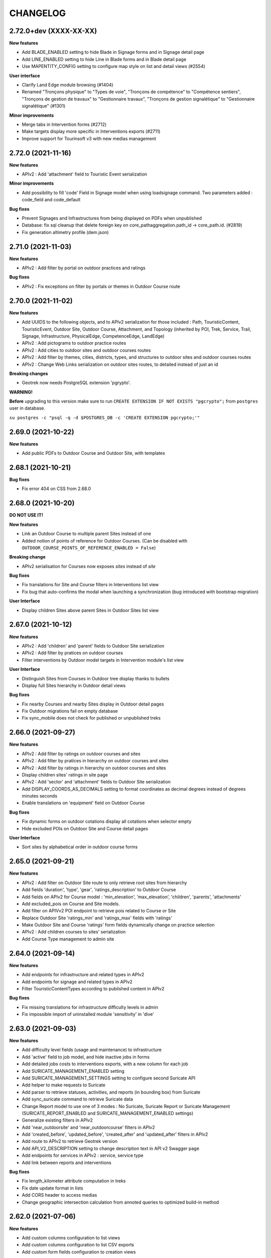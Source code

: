 =========
CHANGELOG
=========

2.72.0+dev (XXXX-XX-XX)
-----------------------

**New features**

- Add BLADE_ENABLED setting to hide Blade in Signage forms and in Signage detail page
- Add LINE_ENABLED setting to hide Line in Blade forms and in Blade detail page
- Use MAPENTITY_CONFIG setting to configure map style on list and detail views (#2554)

**User interface**

- Clarify Land Edge module browsing (#1404)
- Renamed "Tronçons physique" to "Types de voie", "Tronçons de compétence" to "Compétence sentiers",
  "Tronçons de gestion de travaux" to "Gestionnaire travaux", "Tronçons de gestion signalétique" to "Gestionnaire signalétique" (#1301)

**Minor improvements**

- Merge tabs in Intervention forms (#2712)
- Make targets display more specific in Interventions exports (#2711)
- Improve support for Tourinsoft v3 with new medias management


2.72.0 (2021-11-16)
-----------------------

**New features**

- APIv2 : Add 'attachment' field to Touristic Event serialization

**Minor improvements**

- Add possibility to fill 'code' Field in Signage model when using loadsignage command. Two parameters added : code_field and code_default

**Bug fixes**

- Prevent Signages and Infrastructures from being displayed on PDFs when unpublished
- Database: fix sql cleanup that delete foreign key on core_pathaggregation.path_id -> core_path.id. (#2819)
- Fix generation altimetry profile (dem.json)


2.71.0 (2021-11-03)
----------------------

**New features**

- APIv2 : Add filter by portal on outdoor practices and ratings

**Bug fixes**

- APIv2 : Fix exceptions on filter by portals or themes in Outdoor Course route


2.70.0 (2021-11-02)
----------------------

**New features**

- Add UUIDS to the following objects, and to APIv2 serialization for those included :
  Path, TouristicContent, TouristicEvent, Outdoor Site, Outdoor Course, Attachment, and Topology (inherited by POI, Trek, Service, Trail, Signage, Infrastructure, PhysicalEdge, CompetenceEdge, LandEdge)
- APIv2 : Add pictograms to outdoor practice routes
- APIv2 : Add cities to outdoor sites and outdoor courses routes
- APIv2 : Add filter by themes, cities, districts, types, and structures to outdoor sites and outdoor courses routes
- APIv2 : Change Web Links serialization on outdoor sites routes, to detailed instead of just an id

**Breaking changes**

- Geotrek now needs PostgreSQL extension 'pgrypto'.

**WARNING!**

**Before** upgrading to this version make sure to run ``CREATE EXTENSION IF NOT EXISTS "pgcrypto";``  from ``postgres`` user in database.

``su postgres -c "psql -q -d $POSTGRES_DB -c 'CREATE EXTENSION pgcrypto;'"``


2.69.0 (2021-10-22)
----------------------

**New features**

- Add public PDFs to Outdoor Course and Outdoor Site, with templates


2.68.1 (2021-10-21)
----------------------

**Bug fixes**

- Fix error 404 on CSS from 2.68.0


2.68.0 (2021-10-20)
----------------------

**DO NOT USE IT!**

**New features**

- Link an Outdoor Course to multiple parent Sites instead of one
- Added notion of points of reference for Outdoor Courses. (Can be disabled with ``OUTDOOR_COURSE_POINTS_OF_REFERENCE_ENABLED = False``)

**Breaking change**

- APIv2 serialisation for Courses now exposes `sites` instead of `site`

**Bug fixes**

- Fix translations for Site and Course filters in Interventions list view
- Fix bug that auto-confirms the modal when launching a synchronization (bug introduced with bootstrap migration)

**User Interface**

- Display children Sites above parent Sites in Outdoor Sites list view


2.67.0 (2021-10-12)
----------------------

**New features**

- APIv2 : Add 'children' and 'parent' fields to Outdoor Site serialization
- APIv2 : Add filter by pratices on outdoor courses
- Filter interventions by Outdoor model targets in Intervention module's list view

**User Interface**

- Distinguish Sites from Courses in Outdoor tree display thanks to bullets
- Display full Sites hierarchy in Outdoor detail views

**Bug fixes**

- Fix nearby Courses and nearby Sites display in Outdoor detail pages
- Fix Outdoor migrations fail on empty database
- Fix sync_mobile does not check for published or unpublished treks


2.66.0 (2021-09-27)
----------------------

**New features**

- APIv2 : Add filter by ratings on outdoor courses and sites
- APIv2 : Add filter by pratices in hierarchy on outdoor courses and sites
- APIv2 : Add filter by ratings in hierarchy on outdoor courses and sites
- Display children sites' ratings in site page
- APIv2 : Add 'sector' and 'attachment' fields to Outdoor Site serialization
- Add DISPLAY_COORDS_AS_DECIMALS setting to format coordinates as decimal degrees instead of degrees minutes seconds
- Enable translations on 'equipment' field on Outdoor Course


**Bug fixes**

- Fix dynamic forms on outdoor cotations display all cotations when selector empty
- Hide excluded POIs on Outdoor Site and Course detail pages


**User Interface**

- Sort sites by alphabetical order in outdoor course forms


2.65.0 (2021-09-21)
----------------------

**New features**

- APIv2 : Add filter on Outdoor Site route to only retrieve root sites from hierarchy
- Add fields 'duration', 'type', 'gear', 'ratings_description' to Outdoor Course
- Add fields on APIv2 for Course model : 'min_elevation', 'max_elevation', 'children', 'parents', 'attachments'
- Add excluded_pois on Course and Site models.
- Add filter on APIVv2 POI endpoint to retrieve pois related to Course or Site
- Replace Outdoor Site 'ratings_min' and 'ratings_max' fields with 'ratings'
- Make Outdoor Site and Course 'ratings' form fields dynamically change on practice selection
- APIv2 : Add children courses to sites' serialization
- Add Course Type management to admin site


2.64.0 (2021-09-14)
----------------------

**New features**

- Add endpoints for infrastructure and related types in APIv2
- Add endpoints for signage and related types in APIv2
- Filter TouristicContentTypes according to published content in APIv2

**Bug fixes**

* Fix missing translations for infrastructure difficulty levels in admin
* Fix impossible import of uninstalled module 'sensitivity' in 'dive'


2.63.0 (2021-09-03)
----------------------

**New features**

- Add difficulty level fields (usage and maintenance) to infrastructure
- Add 'active' field to job model, and hide inactive jobs in forms
- Add detailed jobs costs to interventions exports, with a new column for each job
- Add SURICATE_MANAGEMENT_ENABLED setting
- Add SURICATE_MANAGEMENT_SETTINGS setting to configure second Suricate API
- Add helper to make requests to Suricate
- Add parser to retrieve statuses, activities, and reports (in bounding box) from Suricate
- Add sync_suricate command to retrieve Suricate data
- Change Report model to use one of 3 modes : No Suricate, Suricate Report or Suricate Management (SURICATE_REPORT_ENABLED and SURICATE_MANAGEMENT_ENABLED settings)
- Generalize existing filters in APIv2
- Add 'near_outdoorsite' and 'near_outdoorcourse' filters in APIv2
- Add 'created_before', 'updated_before', 'created_after' and 'updated_after' filters in APIv2
- Add route to APIv2 to retrieve Geotrek version
- Add API_V2_DESCRIPTION setting to change description text in API v2 Swagger page
- Add endpoints for services in APIv2 : service, service type
- Add link between reports and interventions


**Bug fixes**

* Fix length_kilometer attribute computation in treks
* Fix date update format in lists
* Add CORS header to access medias
* Change geographic intersection calculation from annoted queries to optimized build-in method


2.62.0 (2021-07-06)
----------------------

**New features**

- Add custom columns configuration to list views
- Add custom columns configuration to list CSV exports
- Add custom form fields configuration to creation views

**Bug fixes**

* Fix filter difficulty in API v2


2.61.1 (2021-06-28)
-------------------

**Bug fixes**

* Fix filter in_bbox in API v2


2.61.0 (2021-06-25)
-------------------

**New features**

- Add Web Links to Trek endpoints in APIv2
- Add endpoints for Web Links categories in APIv2
- Ensure APIv2 returns outdoor sites list and outdoor courses list as ordered by localized name


2.60.0 (2021-06-25)
-------------------

**New features**

- Add endpoints for user feedback in APIv2 : report category, report activity, report problem magnitude, and report status
- Ensure APIv2 returns treks list and touristic contents list as ordered by localized name

**Bug fixes**

- Fix confirm delete attachment modal not visible
- Fix required '\*geom' position
- Fix scroll unwanted when list is full
- Fix responsive on dataTables
- Remove excluded POIs from results in POI endpoint on api v2 when filtering by trek id
- Sort attachments listed in api v2 endpoints for Trek, TouristicContent, POI
- Ensure content is displayed only when a related object is published on api v2
- Exclude deleted content of portal filters in api v2

**Maintenance**

- Update to paperclip 2.3.2


2.59.0 (2021-06-07)
-------------------

**Breaking Change**

- Template nginx.conf.in was changed to work with multiple rando portals (#2670).

First, if you changed file `/opt/geotrek-admin/var/conf/nginx.conf.in`, back it up somewhere.
1 - While installing, choose 'Y' to get the new version.
2 - Copy your changes from the backed up file to the new version.
3 - Execute : `dpkg-reconfigure geotrek-admin` to reapply your customization.

**User Interface**

- Important visual changes due to CSS framework upgrade
- Improve responsive

**Maintenance**

- Upgrade Bootstrap to 4.6
- Upgrade JQuery to 1.9.1
- Upgrade DataTables to 1.10.23
- Upgrade Chosen to 1.2.0
- Move to vendor folder updated JS Libraries used by Mapentity
- Update HTML markup in many templates, and update tests too
- Expired sessions stored in database are now deleted at each update

**Bug fixes**

- Fix gpx/kml are not generated on all languages (The first object was working).


2.58.0 (2021-05-20)
-------------------

**Documentation**

- Add documentation ssl

**New features**

- Mobile API returns multiple pictures for objects like Treks and POIs. Can be configurated with MOBILE_NUMBER_PICTURES_SYNC setting.
- Add filter bad topologies and geoms

**Bug fixes**

- Fix DistanceToPointFilter usage in API v2
- Fix pdf/gpx/kml are not generated on all languages


2.57.0 (2021-04-28)
-------------------

**New features**

- Add managers field to outdoor sites

**Bug fixes**

- Fix projection of departure_geom in API v2


2.56.0 (2021-04-27)
-------------------

**Bug fixes**

- Fix API v2 crash when trek geom is a point

**New features**

- Add outdoor course endpoint to API v2
- Add all fields to outdoor site/course exports (csv/gpx/shp)
- Link outdoor sites and courses to other objects, especially
  POIs, infrastructures and interventions

**Documentation**

- Update database ULM schemas (with outdoor)
- Update faq.rst
- Proofreading

**Maintenance**

- Update parser for Esprit Parc National data streams
- Upgrade Weasyprint to 52.5
- Use screamshotter >= 2.0.9 by default

**Security**

- Bump django-debug-toolbar from 3.1.1 to 3.2.1


2.55.1 (2021-04-15)
-------------------

**Documentation**

- Add outdoor section to user manual

**Bug fixes**

- Fix themes not including published touristic contents/events in API v2
- Fix duplicate Access-Control-Allow-Origin header in sensitive areas API endpoint
- Fix orientation/wind labels in outdoor course filter
- Hide "Add a brother site" link if no parent site
- Filter outdoor site/course orientations with a OR instead of a AND
- Reverse wind arrows

**Maintenance**

- Use upstream appy dependency


2.55.0 (2021-04-09)
-------------------

**New Feature**

- Add /sensitivearea_species endpoint on api v2


2.54.0 (2021-04-09)
-------------------

**New Feature**

- Add 'trek' filter on endpoint /sensitivearea in api v2


2.53.1 (2021-04-07)
-------------------

**Bug fixes**

- Fix geojson display in API V2 /trek/ endpoint
- Add publication filter by language on /trek/ detail view endpoint
- Fixed the fact that the detail view of /trek/ endpoint crash when a trek has more than one parent
- Do not display elements linked to content not published or not used at all in multiple endpoints on API V2


2.53.0 (2021-04-01)
-------------------

**New Feature**

- Add departure_city attribute to treks and touristiccontents in API v2
- Allow to filter nomenclatures by portal in API v2
- Allow to retrieve a single unpublished trek if its parent is published in API v2

**Maintenance**

- Simplify code thanks to Python 3 (thanks to Claude Paroz)
- Add new sentry-sdk dependency

**Bug fixes**

- Avoid a db connection when requesting time from database (thanks to Claude Paroz)

**Security**

- Bump lxml from 4.6.2 to 4.6.3


2.52.0 (2021-03-25)
-------------------

**Bug fixes**

- Allow to add an outdoor sub-site or a course in a site owned by another structure
- Fix outdoor site orientation/wind filtering
- Add missing outdoor module translations

**New Feature**

- Outdoor course itinerancy
- Add altimetry informations to outdoor sites and courses
- Add outdoor course fields height and equipment
- Add course layer to layers control
- Allow VAR_DIR setting from environment (thanks to Claude Paroz)
- Allow easier customization of loadpaths command (thanks to Claude Paroz)

**Security**

- Bump pillow from 7.1.2 to 8.1.1
- Bump jinja2 from 2.11.1 to 2.11.3


2.51.2 (2021-03-16)
-------------------

**Bug fixes**

- Translate all text fields in API v2 trek endpoint
- Serve attachments for flatpages
- Fix bbox filtering of interventions

**Performances**

- Add prefetch to Path exports (CSV/Shapefile/GPX)


2.51.1 (2021-03-05)
-------------------

**Bug fixes**

- Fix departure_geom attribute in API v2 (WGS84 projection, without Z)


2.51.0 (2021-03-02)
-------------------

**New features**

- Add filtering by restricted area types
- Add outdoor course module
- Add a site/course tree view in outdoor site and course detail pages

**Bug fixes**

- Fix a backward compatibility to keep MAP_STYLES['xxx'] config working in custom.py.
  However, we recommend to use new MAPENTITY_CONFIG['MAP_STYLES'] for this.
- Use 2D lengths instead of 3D length for Geotrek-rando (to be consistent with Geotrek-mobile)
- Translate touristiccontent_category endpoint in API v2
- Fix crash of trek endpoing in API v2 when a geometry is a multilinestring
  (the previous fix was not working)


2.50.0 (2021-02-19)
-------------------

**BREAKING CHANGES**

- Change URL of some API v2 enpoints. See Swagger online doc.
- API v2 thumbnails are now 400px large
- Split PDF urls by language in API v2

**Bug fixes**

- Fix API v2 crash when trek geom is a multilinestring
- Fix touristic content filtering in API v2 when both type1 and type2 are specified
- Synchronize pictogram for service types in mobile app

**New features**

- Cover image for static pages

**Performances**

- Automatically remove temporary topologies created before version 2.48.0.

**Security**

- Upgrade cryptography from 3.2 to 3.3.2


2.49.0 (2021-02-09)
-------------------

**BREAKING CHANGES**

- MAP_STYLES setting should be now set in MAPENTITY_CONFIG['MAP_STYLES'].
  A fallback exists to keep configuration from MAP_STYLES.
- The name of several filters in APIv2 are now in plural form. See swagger doc.

**Bug fixes**

- Fix cities filter in API v2 when id begins with a zero
- Fix cities and districts filter in API v2 when given id is nonexistant
- Allow to pass more than one id in most API v2 filters (see swagger doc)
- Allow to filter on several items in most list page filter

**New features**

- Add flatpage endpoint to API v2
- Add sector filter to outdoor site liste page
- Compute aggregated fields only from children, not parents for outdoor sites
- Practice, sector, wind and orientation filters on outdoor sites now take children into account


2.48.1 (2021-02-05)
-------------------

**Bug fixes**

- Fix missing geometry in API v2 touristiccontent endpoint when using near_trek filter


2.48.0 (2021-02-03)
-------------------

**Performances**

- Do not save temporary topologies in database. Sometimes they are not removed and accumulate

**Refactoring**

- Allow to use zoning app independently of others apps

**Minor improvements**

- Add id attribute to source and informationdesk APIv2 endpoints
- Add structure attribute to touristic contents/events in API v1
- Add publication, hierarchical level, practices and modification time columns to outdoor site list


2.47.2 (2021-01-28)
-------------------

**Bug fixes**

- Fix crash in API v2 for touristics contents with alphanumeric external id


2.47.1 (2021-01-27)
-------------------

**Bug fixes**

- Remove thumbnail and pictures attribute from API v2
- Replace them by the attachments attribute on Trek, POI and Touristic content
- The pdf attribute now returns an absolute URL

**Performances**

- Do not recreate geometry columns indexes at each upgrade


2.47.0 (2021-01-26)
-------------------

**New Feature**

- Add cities and departure_geom fields to API v2 trek endpoint
- Add practice filter to API v2 trek endpoint
- Add touristiccontentcategory endpoint to API v2 (with types)
- Add many fields and filters to touristiccontent API v2 endpoint

**Performances**

- Optimize generation of the list of cities in list pages


2.46.0 (2021-01-25)
-------------------

**Database change**

- "mnt" DEM table is now managed by django. It was renamed with altimetry_dem label.
  Data coming from mnt will be copied to new table.

**Security fixes**

- Enable XFrameOptionsMiddleware
- Hide nginx version
- Disable swagger (API v2 documentation) by default.
  To enable it, see swagger item in advanced documentation page.
- Fix XSS in filter popover

**Bug fixes**

- Fix impossibility to add paths on Ubuntu 20.04 (PostGIS 3)
- Fix doc that explains how to load fixtures

**New Feature**

- Allow to select API v2 fields for all endpoints
- Optimize development environment
- Add an order field on rating scales
- Allow multiple cardinal points for wind and orientation
- Add sectors for outdoor sites
- Add pictograms to outdoor practices and ratings
- Compute outdoor site sector, practice, orientation and wind
  from childs and parents


2.45.0 (2021-01-10)
-------------------

HAPPY NEW YEAR!

**Security fixes**

- Upgrade cairosvg and lxml libraries

**Bug fixes**

- Fix migrations if some outdoor sites were created before
- Fix missing placeholders for orientations in filter
- Fix outdoor fixtures
- Fix doc to enable outdoor
- Fix path edition with PostGIS 3 (on Ubuntu 20.04)
- Allow site type to be blank

**New Feature**

- Add min/max ratings for outdoor sites
- Reorder outdoor site fields


2.44.0 (2020-12-18)
-------------------

**New Feature**

- Add new fields to outdoor sites
- Allow geometrycollection for site geometry


2.43.1 (2020-12-10)
-------------------

**Bug fixes**

- Remove a SQL debug


2.43.0 (2020-12-10)
-------------------

**BREAKING CHANGES**

- Old attachments are now deleted by default in parser. Add `delete_attachment = False`
  attribute to your parsers if you want to keep old behaviour (unlikely).

**Bug fixes**

- Fix creation of interventions with their own topology
- Fix height of map on detail/create/update pages


2.42.0 (2020-12-04)
-------------------

**New Feature**

- Minimal outdoor module (see documentation to enable)

**Bug fixes**

- Fix API v2 swagger


2.41.2 (2020-11-27)
-------------------

**Bug fixes**

- Do not create point edges on zone borders (fix some crash when adding paths)
- Enable postgis_raster extension when creating a new DB in Ubuntu 20.04 package

**WARNING!**

- Geotrek Ubuntu repository changed to managed two versions (18.04 and 20.04) in parallel.
  If you already installed Geotrek Ubuntu package before you should run once
  'sudo apt-get update  --allow-releaseinfo-change' to accept these changes.


2.41.1 (2020-11-25)
-------------------

**Bug fixes**

- Fix publish ubuntu 20.04/18.04


2.41.0 (2020-11-25)
-------------------

**New Feature**

- Allow to install geotrek on ubuntu 20.04 and 18.04

**Maintenance**

- Upgrade from Django 2.2 to Django 3.1

**Minor Changes**

- Names of file in shapefiles changed

**Bug fixes**

- Truncate attachment legend too long in AttachmentParserMixin


2.40.1 (2020-11-23)
-------------------

**Bug fixes**

- Fix dive pictogram (fix PDF crash)

**Minor Changes**

- Remove language from user profile. Now you can switch language from menu.
- More API v2 improvements (trek endpoint, new API_IS_PUBLIC setting)

**Doc improvements**

- Update translation


2.40.0 (2020-11-18)
-------------------

**New Features**

- Handle different file formats in loadpoi command (all formats supported by gdal)
- Improve API V2 filters and endpoints

**Bug fixes**

- Fix tooltip hidden on module bar (change layout mode to display flex)

**Doc improvements**

- Reorganize index
- Add sphinx container for dev mode
- Improve custom dist to give right templates of values in parameters


2.39.1 (2020-10-28)
-------------------

**Bug fixes**

- Fix delete draft permission should allow use delete button


2.39.0 (2020-10-27)
-------------------

**New Features**

- Modification of API V2 routes
- Add some filtering on Treks in API V2

**Doc improvements**

- Fix doc development command line
- Improving docs : advanced configuration / synchronisation


2.38.6 (2020-10-20)
-------------------

**Bug fixes**

- Fix middleware interfaces without ipv4

**Minor Changes**

- Pictogram for trek's label is optional


2.38.5 (2020-10-20)
-------------------

**New Features**

- Create new label for trekking, move inside_park to this label


2.38.4 (2020-10-16)
-------------------

**New Features**

- Add relation between a Report and a Trek
- Change Report mail template to link the related Report in admin

**Minor Changes**

- Handle Z coordinates on GPX files
- Force size pictograms in admin

**Doc improvements**

- Add info about what's new in 2.33
- Change commands and so according to 2.33 [camillemonchicourt]
- Fix doc about spatial extent setting


2.38.3 (2020-10-05)
-------------------

**Bug fixes**

- Fix diving levels display on lists
- Fix scrollable leaflet right control layer
- Fix lists in csv (#2286)

**Doc improvements**

- Add doc for translating
- Update synchronization with sync_rando options (Thanks JeanLenormand)

**New Feature**

- Show booklet pdf version on detail view


2.38.2 (2020-09-24)
-------------------

**Bug fixes**

- Fix APIDAE parser when there is no element
- Fix booklet generation with pdfimpose

2.38.1 (2020-09-22)
-------------------

**Bug fixes**

- Fix USE_BOOKLET_PDF setting


2.38.0 (2020-09-21)
-------------------

**New Feature**

- Add facebook informations on target Portals
- Add description and title on target Portals
- Synchronize multiple meta informations with target portals.
- Add booklet pdfs with setting USE_BOOKLET_PDF

**Bug fixes**

- Fix stake deletion list
- Fix generation of stake automatically created with factories

**Minor changes**

- Fix use of screamshotter and convertit for development
- Use official postgis docker image
- Change of legend size on pdfs

**Doc fixes**

- Update suricate configuration doc
- Update anonymize report documentation


2.37.0 (2020-09-16)
-------------------

**Bug fixes**

- Fix script install

**New Feature**

- Add second external id api v2 for treks


2.36.1 (2020-09-04)
-------------------

**Bug fixes**

- Fix crash in json DEM generation if the topology is a point


2.36.0 (2020-09-01)
-------------------

**New Feature**

- Allow to (un)publish some cities/district/areas on Geotrek-rando/mobile


2.35.1 (2020-08-24)
-------------------

**Bug fixes**

- Really add an id field to each SQL view


2.35.0 (2020-08-21)
-------------------

**New Feature**

- Allow for custom SQL to be run at install/upgrade

**Bug fixes**

- Add an id field to each SQL view to allow QGIS to open them


2.34.0 (2020-07-10)
-------------------

**New Feature**

- Add reservation system/id fields to treks to allow itinerancy online booking
- Add category code (used in Geotrek-rando) to categories list in admin

**Minor changes**

- Add install scripts for Ubuntu packages

**Bug fixes**

- Fix icons display in categories list in admin


2.33.13 (2020-07-01)
--------------------

**New Feature**

- Add fields to reports for Suricate support
- Add helper to send report to Suricate API on save, if setting `SURICATE_REPORT_ENABLED` is `True`


2.33.12 (2020-06-23)
--------------------

**Bug fixes**

- Change doc flatpages-flatpages.jpg to png
- Fix line topologies create path
- Fix svg's fixtures wich cannot be tranform as png with cairosvg
- Fix duration's filter mobile
- Fix report email OSM coords

**New Feature**

- Synchro mobile get only used practice, themes, networks ...


2.33.11 (2020-06-05)
--------------------

**Bug fixes**

- Fix long attachments name synchro


2.33.10 (2020-06-02)
--------------------

**Bug fixes**

- Fix migration is_image 0011_attachment_add_is_image

**New Feature**

- Allow to clean attachments not used anymore (clean_attachments)


2.33.9 (2020-06-02)
-------------------

**Bug fixes**

- Fix small treks profile


2.33.8 (2020-05-22)
-------------------

**Bug fixes**

- Fix package install if geotrek user already exists
- Attachment download error breaks global import


2.33.7 (2020-05-18)
-------------------

**Bug fixes**

- Show blades without line in signage detail page
- Fix information desks editing
- Fix trek and POI filtering


2.33.6 (2020-05-14)
-------------------

**Bug fixes**

- Don't overwrite initial data in existing database on first install


2.33.5 (2020-05-13)
-------------------

**Bug fixes**

- Add a scrollbar to signage and blade forms
- Fix city affectation for looping paths
- Fix attachment download with redirection
- Fix logout next page
- Fix blade/line creation crash
- Fix lines layout in blade detail page

**Upgrade notes**

If you installed version 2.33.3 before (no matter if you upgrade directly or from 2.33.4),
you should get errors like "django.db.utils.ProgrammingError: column "deleted" of relation signage_blade".
To fix them, run ``sudo geotrek migrate --fake signage 0016;``.


2.33.4 (2020-05-04)
-------------------

**Minor changes**

- Improve blade CSV export

**Bug fixes**

- Fix ordering of blades
- Fix empty attachment link in admin list
- Fix some french translations
- Fix redirections when downloading attachments in parsers
- Fix migrations when DB contains a deleted blade
- Fix stdout flush in sync commands

**Maintenance**

- Upgrade from Django 2.0 to Django 2.2
- Fix deprecation warnings


2.33.3 (2020-04-28)
-------------------

No changes. Just force a new build in CI


2.33.2 (2020-04-28)
-------------------

No changes. Just force a new build in CI


2.33.1 (2020-04-28)
-------------------

No changes. Just force a new build in CI


2.33.0 (2020-04-28)
-------------------

**BREAKING CHANGES**

- New installation method (Ubuntu packaging)
- Alternative installation method (Docker, for experts only)
- Remove name field from feedback report, to be GDPR compliant
- Rename functions, triggers and sequences in database

**Bug fixes**

- Fix timeout when saving long treks (increase computation performances)
- Fix mecanism to put tables in postgresql schemas
- Better download errors handling in parsers
- Make sure signage and related blade have the same related structure

**Maintenance**

- Upgrade from Django 1.11 to Django 2.0

**New features**

- Allow to attach interventions to blades, paths, trails, treks, POIs and services in addition to infrastructures and signages
- Allow to merge dropdown list items in admin. Check them in list view and choose "Action: Merge"
- Add a django command to erase email from feedback reports after 365 days

**Upgrade notes**

- The installation method has been totally rewritten with an Ubuntu packaging (``apt install geotrek-admin``), only available for Ubuntu 18.04 actually.
- If you upgrade from Geotrek-admin <= 2.32, then apply the dedicated migration script. See https://geotrek.readthedocs.io/en/master/installation.html#upgrade-from-geotrek-admin-2-32.
- Geotrek-admin is now automatically installed in ``/opt/geotrek-admin/`` directory and the advanced configuration file moved to ``/opt/geotrek-admin/var/conf/custom.py``. See advanced configuration documentation for details.
- The automatic NGINX configuration can be overriden in ``/opt/geotrek-admin/var/conf/nginx.conf.in`` file. See NGINX configuration documentation for details.


2.32.11 (2020-03-17)
--------------------

**Minor changes**

- Add UML digrams of data model to documentation
- Remove URL in weblinks dropdown
- Move ambiance after description teaser

**Bug fixes**

- Fix a WeasyPrint warning
- Fix zoning filters on path


2.32.10 (2020-03-11)
--------------------

**Bug fixes**

- Fix POI, touristic contents and touristic events sort in mobile v3 API
- Change Lambert93 signage coordinates format
- Fix TourInSoftparser with # inside <MoyenDeCom> values
- Show File and URL fields as required in attachement form
- Do not show Function field as required in Intervention form
- Do not show Amount and Organism fields as required in Project form


2.32.9 (2020-03-06)
-------------------

**Bug fixes**

- Fix "upper bound of FOR loop cannot be null" crash in SQL triggers


2.32.8 (2020-03-05)
-------------------

**Minor changes**

- Allow to choose Touristic content ordering in API
- Add external ID to projects and interventions

**Bug fixes**

- Fix the modification of the published field without the "Can publish…" permission


2.32.7 (2020-03-02)
-------------------

**BREAKING CHANGES**

- Rename tables and fields in database

**Minor changes**

- Retry on HTTP 503 errors in parsers

**Bug fixes**

- Fix install on Xenial (again)
- Fix video embed url https
- Fix "Only LINESTRING and MULTILINESTRING are supported" crash in SQL triggers


2.32.6 (2020-02-28)
-------------------

**DO NOT USE IT!**


2.32.5 (2020-02-18)
-------------------

**Bug fixes**

- Fix filters sort in mobile v3 API


2.32.4 (2020-02-12)
-------------------

**Bug fixes**

- Fix install on Xenial


2.32.3 (2020-01-27)
-------------------

**Bug fixes**

- Fix review, publish do not display after resave a published or without permission to publish
- Fix attachment asterisks and crispy form
- Display only one time the same path when on trail detail


2.32.2 (2020-01-09)
-------------------

**Bug fixes**

- Upgrade WeasyPrint


2.32.1 (2019-12-20)
-------------------

**Bug fixes**

- Fix a crash in stake computation when adding an intervention
- Fix a crash in project list when one of them has no end year
- Fix drapping with no-data DEM values
- Fix nav pills to choose language in forms


2.32.0 (2019-12-13)
-------------------

**New features**

- Add DISPLAY_SRID into settings to allow user to choose it's own format for GPS coordinates
- Make some fields optional (class Trail, Intervention, Project, OrdererdTrekChild, POI)
- Sort dropdown lists
- Document settings


2.31.0 (2019-12-06)
-------------------

**New features**

- Sync mobile data from web UI
- The SHOW_LABELS setting allows to hide status labels on map


2.30.0 (2019-11-26)
-------------------

**Breaking changes**

- Remove support of Ubuntu 14.04 Trusty

**Maintenance**

- Move from Python 2 to Python 3

**Bug fixes**

- Fix PDF generation for not published treks


2.29.15 (2019-11-12)
--------------------

**Bug fixes**

- Fix install (use a version of venusian that is compatible with Python 2)


2.29.14 (2019-11-04)
--------------------

**Bug fixes**

- Do not check structure for excluded POIs


2.29.13 (2019-10-30)
--------------------

**Minor changes**

- Do not set structure by default when creating elements in dropdown lists.
- Trek duration is now optional
- Automatically disable empty filters in API for mobile v3
- Add support for Tourinsoft v3 in addition to v2
- Add more links form/to sensitive areas
- Add more unit tests

**Bug fixes**

- Fix SEO for static page titles
- Fix TouristicContentParser deletion having type1/2 with same values
- Fix serialization of MultiPolygon sensitive areas


2.29.12 (2019-10-23)
--------------------

**Minor changes**

- Show completeness on dive detail page
- Add practice field to trek and dive completeness

**Bug fixes**

- Fix multiple sensitive areas on treks with settings SENSITIVE_AREA_INTERSECTION_MARGIN = 0
- Fix multiple sensitive areas on dives


2.29.11 (2019-10-17)
--------------------

**Bug fixes**

- Fix filter still available after come back to list
- Add settings allowing to change permission on voluminous datas. Voluminous datas are not stocked at the same place


2.29.10 (2019-10-08)
--------------------

**Minor changes**

- Do not set username as attachment author by default

**Bug fixes**

- Don't crash sync_rando with PIL.Image.DecompressionBombError
- Fix mode selection when adding/editing an attachment
- Fix authenticated parsers


2.29.9 (2019-10-02)
-------------------

**Bug fixes**

- Fix sync_rando : sensitive area with multi polygons


2.29.8 (2019-09-26)
-------------------

**Minor Changes**

- Increase path name field length

**Bug fixes**

- Fix csv_display signage with not ascii character


2.29.7 (2019-09-25)
-------------------

**Minor Changes**

- Add pois services tourism on sync_rando
- Add endpoints api for diving

**Bug fixes**

- Fix is_public() call checking if the object is ppublic or not.
- Remove duplicate description detail diving


2.29.6 (2019-09-19)
-------------------

**Bug fixes**

- Fix sync_rando command with diving


2.29.5 (2019-09-13)
-------------------

**Bug fixes**

- Sync POIs related to dives
- Fix sync of manual PDF (again)


2.29.4 (2019-09-09)
-------------------

**Minor Changes**

- Add reviews in dives module

**Bug fixes**

- Fix length should be length_2d in pdfs


2.29.3 (2019-08-28)
-------------------

**Minor Changes**

- Allow to override nginx port in etc/settings.ini

**Bug fixes**

- Fix sync of manual PDF


2.29.2 (2019-08-28)
-------------------

**Minor Changes**

- Add a command to import dives

**Bug Fixes**

- Fix crash when a dive is not a point


2.29.1 (2019-08-26)
-------------------

**Minor Changes**

- Show treks related to dives

**Bug fixes**

- Fix retrieval of content-length of attachments with HTTPS
- Fix detection of hardcoded SRID in migrations
- Fix Est/West swap in diving module
- Fix version of more-itertools
- Fix missing difficulty and technical levels in dive detail page and PDF


2.29.0 (2019-08-20)
-------------------

**New features**

- Diving module (optional, see manual to enable)

**Minor Changes**

- Improve mobile sync
- Do not automatically zoom over level 16

**Bug fixes**

- Fix black map screenshots (after a manual cache deletion)
- Fix related POI order with dynamic segmentation disabled


2.28.0 (2019-08-09)
-------------------

**New features**

- Geotrek without dynamic segmentation is back

**Minor Changes**

- Add a settings allowing to remove certain items from the left menu
- Serve attachment with 'Topoguide' type as public PDF

**Bug fixes**

- Fix missing pictograms for mobile app
- Translate feedback acknoledgment email
- Fix sync_mobile command for itinerancy


2.27.12 (2019-07-22)
--------------------

**Minor Changes**

- Add itinerancy mobile


2.27.11 (2019-07-17)
--------------------

**Minor Changes**

- Change condition's on_delete for SET_NULL
- Add the possibility to add Multipoint with one Point on commands loadinfrastructure/loadsignage

**Bug fixes**

- Fix choices fields, should only take in account existing (not deleted) elements
- Fix delete Organism
- Fix sensitivity parser with MultiPolygon
- Fix profile and languages


2.27.10 (2019-07-10)
--------------------

**Minor Changes**

- Set OpenTopoMap as default map background
- Resize information desk type pictograms in mobile API

**Bug fixes**

- Fix delete intervention type


2.27.9 (2019-07-01)
-------------------

**Minor Changes**

- Add ambiance field to trek detail endpoint in mobile API


2.27.8 (2019-06-28)
-------------------

**Minor Changes**

- Add primary color setting for PDF
- Allow to override practices pictogram color in custom trek PDF template


2.27.7 (2019-06-26)
-------------------

**Bug fixes**

- Fix public PDF overflow
- Resize category and POI pictograms for mobile app
- Convert pictograms from SVG to PNG for mobile app
- Fix structure (or not) related scrolldowns validation
- Remove unvisible paths in remove_duplicate_paths command
- Fix list of additional layers in layer selector
- Don't reset excluded POIs when saving treks

**Minor Changes**

- Allow to merge multiple comment columns when importing paths
- Add color field to touristic contents categories (for mobile app only)
- Handle invalid geometries when importing districts


2.27.6 (2019-06-04)
-------------------

**Bug fixes**

- Fix mobile API


2.27.5 (2019-05-29)
-------------------

**Bug fixes**

- Fix regulatory sensitive area parser
- Fix handling of parser errors


2.27.4 (2019-05-27)
-------------------

**Bug fixes**

- Fix crash with --srid option of loadpaths command
- Add option portal in sync_mobile for the treks
- Fix encoding error on watermarks
- Fix bad references to sync_mobile in sync_rando command


2.27.3 (2019-05-23)
-------------------

**New features**

- Allow to set order of filters in mobile API
- Add ascent and district filters to mobile API

**Minor Changes**

- Replace text by an id in url of pictures with watermarks
- Change default settings watermark

**Documentation**

- Add PDF overriding section


2.27.2 (2019-05-14)
-------------------

**Minor Changes**

- Add points_reference by treks in api mobile

**Bug fixes**

- Remove public pdf poi
- Fix filter cities without paths


2.27.1 (2019-05-06)
-------------------

**Bug fixes**

- Fix api mobile with only sensitivity app


2.27.0 (2019-05-02)
-------------------

**New features**

- Add watermark on pictures
- Allow to change structure of an object with permission by_pass_structure

**Bug fixes**

- Fix a floating point computation problem in SQL trigger
- Fix trails in detail of intervention and opposite
- Fix color on restricted area


2.26.5 (2019-04-19)
-------------------

**Bug fixes**

- Add slug to mobile API
- Fix crash with empty images


2.26.4 (2019-04-18)
-------------------

**Bug fixes**

- Fix migration tourism 0004


2.26.3 (2019-04-12)
-------------------

**Bug fixes**

- Fix parsers delete datas

**Minor Changes**

- Add command loaddistrict, loadcities, loadpaths


2.26.2 (2019-04-10)
-------------------

**Bug fixes**

- Fix sync_rando command (BadZipfile exception)
- Fix nginx and Django conf when SSL is enabled
- Fix restricted area layers


2.26.1 (2019-04-03)
-------------------

**Bug fixes**

- Fix blade form
- Fix sync_mobile, sync_rando with url https and http


2.26.0 (2019-04-01)
-------------------

**New features**

- New API for mobile app v3

**Bug fixes**

- Fix signage type pictograms
- Some cosmetics on tourism detail pages (clickable links)
- Fix Tourinsoft opening period parsing (multiple periods)
- Fix Bad Status Line exception


2.25.3 (2019-03-26)
-------------------

**Bug fixes**

- Fix Tourinsoft parsers one time again (practical info for events)


2.25.2 (2019-03-26)
-------------------

**Bug fixes**

- Fix Tourinsoft parsers again (postal address)


2.25.1 (2019-03-25)
-------------------

**Bug fixes**

- Fix Tourinsoft parsers


2.25.0 (2019-03-25)
-------------------

**New features / Performances**

- Add the possibility to load layers (do not load them automatically)

**Minor changes**

- Add Touristic Content TourInSoft Parser
- Add tool testing ign keys without ggp3

**Documentation**

- How to update IGN urls


2.24.8 (2019-03-15)
-------------------

**Bug fixes**

- Fix bug parsers filetype not related with structure


2.24.7 (2019-03-13)
-------------------

**Minor changes**

- Add elevation on sensible areas

**Bug fixes**

- Fix retry sync_rando tiles when tiles does not exist (landez 2.4.1)


2.24.6 (2019-03-07)
-------------------

**Bug fixes**

- When updating interventions, stake field is no more required
- Fix duplicates in year filters in intervention module
- Configurable blade code
- Allow letters in blade number
- Improve signage templates
- Add "On signage/infrastructure" filter on intervention list


2.24.5 (2019-03-06)
-------------------

**Performances**

- Add index to date_update columns


2.24.4 (2019-03-01)
-------------------

**Bug fixes**

- Fix get attachments with crop


2.24.3 (2019-02-28)
-------------------

**Bug fixes**

- Fix get attachments using generic foreign and not url
- Fix merge path


2.24.2 (2019-02-26)
-------------------

**Bug fixes**

- Fix attachments and history linked with signage and infrastructure


2.24.1 (2019-02-12)
-------------------

**Bug fixes**

- Fix install.sh (pin cairocffi version)
- Fix routing on paths with sharp angles
- Fix loadrestrictedareas command
- Fix altimetry on straight portions of paths
- Various signage fixes

**Performances**

- Allow client side caching with systematic revalidation for Layer, JsonList and graph views
- Remove validation of history bar
- Don't bringToFront() every single feature on map
- Do not show bullets at path extremities anymore by default.
  Set SHOW_EXTREMITIES setting to True in custom.py enable them.
- Remove networks and trails columns in path list


2.24.0 (2019-01-28)
-------------------

**New features**

- Bulk path deletion


2.23.0 (2019-01-24)
-------------------

**New features**

- Signage blades management
- Add gpx and kml export for path detail view
- Allow to load local GPX/Geojson file in list views

**Bug fixes**

- Fix sensitive areas API v2
- Fix migrations if infrastructure app not is not installed


2.22.10 (2019-01-09)
--------------------

**Bug fixes**

- Fix duplicated results in API v2 with sensitive area filters


2.22.9 (2019-01-09)
-------------------

**Minor changes**

- Separate Infrastructure and Signage models
- Create parser touristic event for apidae
- Refactor ApidaeParser

**Bug fixes**

- Add italian translations that are visible on Geotrek-rando
- Fix permissions attachments paperclip

**Performances**

- Improve map's performances


2.22.8 (2019-01-03)
-------------------

**Minor changes**

- Now, empty portal field means "all portals" instead of "no portal"


2.22.7 (2019-01-03)
-------------------

**Bug fixes**

- Fix command loadinfrastructure


2.22.6 (2019-01-02)
-------------------

**Minor changes**

- Index path draft field
- Add eid field to load_infrastructure command
- Add loadrestrictedarea command
- Install postgis package


2.22.5 (2018-12-19)
-------------------

**Bug fixes**

- Fix DB migration


2.22.4 (2018-12-19)
-------------------

**Bug fixes**

- Replace \u2028 and \u2029 by \n in synced (geo)json files (fix Geotrek-mobile crash)

**Minor changes**

- Add EID field to all models and increase its length


2.22.3 (2018-12-14)
-------------------

**Bug fixes**

- Don't publish deleted infrastructures/signages
- Add default pictograms to published infrastructures/signages


2.22.2 (2018-12-10)
-------------------

**Bug fixes**

- Fix bugs with HTTPS access
- Fix for some modules to edit attributes and not the geometry

**Minor changes**

- add options to sync signages and infrastructures
- sync global signages and infrastructures


2.22.1 (2018-11-27)
-------------------

**Bug fixes**

- Fix trekking form with pois_excluded
- Give the possibility to get type of infrastructures and signages without structure


2.22.0 (2018-11-27)
-------------------

**New features**

- Allow to publish signage and infrastructure
- Allow to exclude POIs from a trek
- New access rights to edit draft path
- New access rights to edit attributes and not the geometry
- Allow to remove duplicate path in database : command remove_duplicate_paths

**Bug fixes**

- Fix snap on crossing point : take all paths easier
- Fix a clash between current url and SYNC_RANDO_OPTIONS
- Fix screamshotter when SSL is enabled


2.21.1 (2018-09-18)
-------------------

**Breaking changes**

- Remove type1 from trek API when SPLIT_TREKS_CATEGORIES_BY_PRACTICE is not set
- Rename Trek category label to Hike in API. You can override this in
  geotrek/locale/<language code>/LC_MESSAGES/django.po files

**Bug fixes**

- Fix crash in log entries view

**Minor changes**

- Save column sort by module
- Rename SITRA to APIDAE


2.21.0 (2018-09-04)
-------------------

**New features**

* Path deletion warning page now shows linked topologies
* Allow to add Dailymotion video attachments
* Add a command to unset structure in lists of choices and group choices
  with the same name

**Bug fixes**

* Fix Sync_rando View
* Fix loaddem
* Fix creation of Youtube/Soundcloud attachments
* Fix cancellation when editing geometries
* Show which structure choices are related to
* Add confort and stake filters to path list
* Fix sync of touristic contents for mobile app


2.20.1 (2018-07-16)
-------------------

**Bug fixes**

* Fix Completed Filter in Touristic Event

2.20.0 (2018-06-27)
-------------------

**New features**

* Allow to share glossaries between structure (just keep structure field empty)
* Allow to import infrastructures, not only signages
* Allow to split treks by itinerancy
* Path deletion does not delete the related point topologies anymore. Instead point topologies are linked to the nearest
  remaining path.
* Keep inode and mtime when synced file don't change

**Minor changes**

* Optional img-responsive class on flatpage images

**Bug fixes**

* Fix virtualenv install
* Upgrade celery to 4.1.1
* Fix the bug which remove a path when we merge 2 paths with a 3rd path on the point of merge. (ref  #1747)


2.19.1 (2018-05-28)
-------------------

**Bug fixes**

* Update APIDAE API URL
* Fix filename encoding errors in import


2.19.0 (2018-05-22)
-------------------

**Minor changes**

* Allow to specify encoding when importing data


2.18.5 (2018-05-07)
-------------------

**Bug fixes**

* Fix related structure when creating new objects

**Minor changes**

* Show related structure on all detail pages


2.18.4 (2018-05-02)
-------------------

**Bug fixes**

* Fix sync of deleted sensitive areas
* Fix touristiccontents.geojson crash when reservation_system is None

**Minor changes**

* Add Ubuntu 18.04 Bionic Beaver support


2.18.3 (2018-04-27)
-------------------

**Bug fixes**

* Fix imports when enabling only sensitivity app


2.18.2 (2018-04-27)
-------------------

**Preventive maintainance**

* Upgrade to Django 1.11
* Upgrade several python dependencies

**Minor changes**

* Allow user with can_bypass_structure permission to set or update the related
  structure on sensitive areas

**Bug fixes**

* Put back filter widgets in two columns (#1663)
* Do not include (possibly forged) structure field in post requests
* Fix geojson format in sensitive areas API
* Fix filtering by practices in sensitive areas API
* Fix sync_rando when sensitivity app is not enabled
* Adapt BiodivParser to API modifications
* Order sensitive areas by decreasing area in API to be able to clic on each of them
* Set ownership in parsers depending on logged user
* Pagination requires ordering in v2 API


2.18.1 (2018-03-26)
-------------------

**Bug fixes**

* Fix distribution of tables in schemas
* Allow to reset type1/type2 in TouristicContentSitraParser

**Minor changes**

* Do not truncate install.log


2.18.0 (2018-03-22)
-------------------

**Breaking changes**

* Drop support of Ubuntu Precise 12.04, please upgrade to
  Trusty 14.04 or Xenial 16.04 before upgrading Geotrek-admin

**Preventive maintainance**

* Upgrade to Django 1.9
* Upgrade several python dependencies

**Bug fixes**

* Fix path duplication in path split trigger

**Minor changes**

* Show total path length in path list


2.17.3 (2018-03-23)
-------------------

** Bug fixes **

* Fix install


2.17.2 (2018-02-07)
-------------------

**Minor changes**

* Use id rather than french name for practices and structure in sensitive areas API
* Add permission to import sensitive areas


2.17.1 (2018-02-02)
-------------------

**Minor changes**

* Implantation year on signages and infrastructures is now a filter with current existing values
* Trek form field 'practice' is moved to first panel
* Add sensitive areas to public trek PDF
* Do not show paths on PDF
* Add SENSITIVE_AREA_INTERSECTION_MARGIN setting

**Bug fixes**

* Fix snapping
* Fix import of sensitive areas when languages lists do not match
* Fix trail links in project detail view
* Add 'approved' field in touristic content and event exports
* Fix service type with specials character in trek detail
* Fix bbox filtering in sensitive areas API
* Add CORS header to sensitive areas API
* Filter on spatial extent when importing from Biodiv'sport
* Fix celery task runner version


2.17.0 (2018-01-15)
-------------------

**New features**

* Sensitive Areas


2.16.1 (2018-01-10)
-------------------

**Bug fixes**

* Fix encoding errors while generating static versions of rando pages
* SEO for static versions of rando pages
* Disable template caching (fix ODT generation)


2.16.0 (2017-12-21)
-------------------

**New features**

* Create static versions of rando pages with opengraph data (Facebook)
* Add external id field to POI form

**Bug fixes**

* Fix download of python packages for pypi.python.org (SSL is now required)
* API v2 : Fix full URL pictures in nested serializers
* Fix network SVG (add viewbox) to make them visible in Geotrek-rando
* Hide file parsers form if no one is available


2.15.2 (2017-09-28)
-------------------

**Bug fixes**

* Fix existing path split in particular cases where postgis doesn't see real intersections.
* Fix project and intervention detail template.
* Fix synchronization of POI media other than images
* Include pois, parking and reference points to compute PDF map zoom


2.15.1 (2017-08-23)
-------------------

**New features**

* Add es translation for PDF
* Add mailssl setting

**Bug fixes**

* Fix APIDAE import illustrations
* Fix double import parsers
* Fix cirkwi export
* Select only published POIs in GPX and KML files
* Remove deprecated experimental setting
* Fix HTML tags & entities in feedback email


2.15.0 (2017-07-13)
-------------------

**New features**

* API v2 Beta 1. Optimized multilingual filtered endpoints for paths, treks, tours and pois.
* See HTML doc and examples in /api/v2/. Authentication with Basic HTTP (https://en.wikipedia.org/wiki/Basic_access_authentication).
* Don't use it in production without HTTPS

**Bug fixes**

* Fix pdf default public templates (weasyprint)
* Fix screamshotter standalone install (map screenshots)


2.14.3 (2017-07-03)
-------------------

**Bug fixes**

* Cirkwi export fixes and improvements


2.14.2 (2017-06-21)
-------------------

**Bug fixes**

* Fix attachments edition


2.14.1 (2017-06-22)
-------------------

**Bug fixes**

* Refactor signals pre / post migrate according Django 1.8
* Update translations
* Fix path splitting
* Fix AutoLogin Middleware with mapentity 3.1.4


2.14.0
------

**WARNING!**

* Upgrade to version 2.14.0 is only possible from version 2.13.0

**New features**

* Upgrade to Django 1.8. This is a big step, migrations are reset, please backup before upgrade.
* Ability to skip attachment download in parsers and use external links.

**Minor changes**

* Possibility to exclude pois in cirkwi xml export by adding ?withoutpois=1 to url (http://XXXXX/api/cirkwi/circuits.xml?withoutpois=1
* Add MOBILE_TILES_EXTENSION setting (for compatibility with old mobile apps, set it to 'png')
* API optimization
* Disable auto size for service icon in trek description.

**Bug fixes**

* Fix topologies and cities intersections


2.13.0 (2017-03-02)
-------------------

**Minor changes**

* MOBILE_TILES_URL settings is now a list which can be used to merge
  different layers in mobile application


2.12.0 (2017-02-16)
-------------------

**New features**

* add loadsignage command

**Minor changes**

* add field implantation_year to model BaseInfrastructure
* add field owner to model LandEdge
* add field agreement to model LandEdge


2.11.5 (2017-02-06)
-------------------

**Bug fixes**

* Fix topologies and cities intersections


2.11.4 (2017-02-01)
-------------------

**Bug fixes**

* Remove deprecated datasource (replaced by import parsers)
* Stop install.sh if make update or wget fails
* Create database with right owner if user exists but database does not
* Make sure supervisor service is started after install
* Fix HTML entities in feedback email
* Fix cirkwi export for treks with multilinestring geom

**Minor changes**

* Add filter usages on paths
* Add filters name and description on infrastructures and signages
* Add picture to PDF for feedback reports (only in Weasyprint mode)


2.11.3 (2016-11-15)
-------------------

**Bug fixes**

* Upgrade mapentity (fix map centering in PDF exports)
* Fix cirkwi export when trek geom is not a linestring


2.11.2 (2016-09-15)
-------------------

**Bug fixes**

* Do not synchronize not-published treks with published but deleted parents
* Allow to specify portal in touristic content parsers
* Fix import of type1 in HebergementsSitraParser
* Fix source and portal missing in shapefile exports

**Performances**

* Improve performances of DEM computation for huge treks


2.11.1 (2016-08-17)
-------------------

**Minor changes**

* Fix slug URL for "oe" ligature
* Improve zoom of map captures in PDF


2.11.0 (2016-08-02)
-------------------

**Bug fixes**

* Fix weasyprint install
* Fix label displayed twice with Sitra Parser

**Minor changes**

* Update translations
* Update import documentation
* Record source is no nore structure related

**New features**

* ability to filter synchronized content with different portals


2.10.4 (2016-05-19)
-------------------

**Breaking changes**

* Deprecate MAPENTITY_WEASYPRINT setting. Now public PDF use Weasyprint HTML templates and private PDF use legacy
  ODT template.

**Minor changes**

* Improve altitude profile computation (increase smoothing)
* Improve HTML templates for public exports
* Improve SITRA parser
* Allow to use source variable in PDF templates

**Bug fixes**

* Fix comparison of zip files to keep mtime when nothing changed
* Upgrade simplekml lib (should fix KML exports)


2.10.3 (2016-05-11)
-------------------

**Minor changes**

* Update default pictograms for touristic content categories
* Update default pictograms for themes

**Bug fixes**

* Workaround a bun in supervisor init script
* Fix multilinestring instead of linestring in trek shapefile parser


2.10.2 (2016-04-12)
-------------------

**Minor changes**

* Add source filter to touristic contents/events
* Allow installation as root (not recommended, use with caution)

**Bug fixes**

* Restore contents deleted and then created again in EspritParcParser
* Add a warning if type1/type2 is not created in EspritParcParser
* Replace input by textarea in flatpage form


2.10.1 (2016-03-17)
-------------------

**Bug fixes**

* Allow access to information desks in API (and so to map capture and PDF) for unpublished treks

**Minor changes**

* Parsers improvements


2.10.0 (2016-03-03)
-------------------

**New features**

* Add support for Ubuntu 15.04 Vivid

**Breaking changes**

* Remove TileCache service (you should set up tiles source with LEAFLET_CONFIG variable in `geotrek/settings/custom.py` now)
* Run supervisor as root (you should now run `sudo supervisorctl` instead of `./bin/supervisor`)
* Move nginx and supervisor logs to system dir `/var/log/`

**Minor changes**

* Update default pictograms for difficulty levels

**Bug fixes**

* Fix sync_rando after deleting a trek with children


2.9.3 (2016-02-25)
------------------

**Bug fixes**

* Fix line break at start of contact in EspritParcParser

**Minor changes**

* Add parameters.json and themes.json files to API


2.9.2 (2016-02-17)
------------------

**Minor changes**

* Increase web link size

**Bug fixes**

* Fix path split
* Fix attachment parsing with same document type for several structures


2.9.1 (2016-02-10)
------------------

**Bug fixes**

* Don't forget to sync touristic contents/events media when skipping PDF
* Don't delete attachments of other objects when importing
* Don't delete other objects when constant fields are set in parsers


2.9.0 (2016-02-04)
------------------

**New features**

* Add parser for brand "Esprit Parc National"

**Bug fixes**

* Set user structure as related structure for all new objects


2.8.1 (2016-01-29)
------------------

**Bug fixes**

* Synchronize information desk thumbnails


2.8.0 (2016-01-28)
------------------

**New features**

* Use POI pictures in PDF if the trek has no picture itself
* Use a placeholder in PDF if there is no picture
* Parser to import touristic contents from SITRA
* Add list of all information desks to API

**Bug fixes**

* Allow NULL values for id_externe fields in database
* Fix missing elements (eg. POI enumeration) on trek map capture
* Prevent overlaping controls at bottom of list view
* Translation of column names in shapefiles export
* UTF-8 and truncated alerts in shapefile export


2.7.2 (2016-01-26)
------------------

**Bug fixes**

* Synchronize touristic events with no end date
* Fix PDF synchronization (eg. missing list of POI)


2.7.1 (2016-01-18)
------------------

**Bug fixes**

* Fix random z-index on forced layer polygon
* Fix pretty duration


2.7.0 (2016-01-14)
------------------

**New features**

* New button to add Youtube videos in flat pages

**Bug fixes**

* Fix iframe inclusion in flatpages.
* Fix double column buttons in gridmanager.
* Fix validation on flatpages for combo external_url + content.
* Fix responsive layout for provided templates in flatpages.
* Fix event link to closest visible path only
* Do not log anymore an error when submitting a form with an empty geometry


2.6.0 (2015-12-30)
------------------

**New features**

* Customization of practices ordering

**Bug fixes**

* Synchronize record source pictograms
* Add buttons to attachment update form
* Fix timestamps in database when connection with timezone other than UTC


2.5.2 (2015-12-29)
------------------

**Bug fixes**

* Fix hyphenation language in public PDF templates
* Add parents to trek public PDF template
* Fix numbering style in trek public PDF template
* Show points of reference over other features on trek detail map


2.5.1 (2015-12-18)
------------------

**Bug fixes**

* Trek public PDF fixes (size of service pictos, style of numbered lists, stages)


2.5.0 (2015-12-08)
------------------

**New features**

* Order has been added to flatpages which is reflected in the export for geotrek-rando frontend.
* Added 2 templates buttons for flatpages creating two layouts
* Option to add pois pictures to trek ones in Geotrek-Rando

**Bug fixes**

* Generate tiles zip files for all children of published treks
* Fix URL of video/audio media in API
* Fix default filtering of past touristic events in UI


2.4.4 (2015-12-02)
------------------

**Bug fixes**

* Show pending import/sync tasks

2.4.3 (2015-11-27)
------------------

**Bug fixes**

* Fix filtering by source in sync_rando for flatpages and tiles too


2.4.2 (2015-11-26)
------------------

**Bug fixes**

* Fix permissions of sync rando output directory
* Fix filtering by source in sync_rando


2.4.1 (2015-11-25)
------------------

**Bug fixes**

* Condition field of infrastructures is no more required
* Fix zipfile detection at import.
* Fix error handling at import (raise exception to browser).


2.4.0 (2015-11-18)
------------------

**New features**

* Paths can be merged
* Add trek parents to API
* Allow to sync public web site from web interface
* Add begin and end dates to touristic events list
* Filter conmpleted touristic events by default

**Bug fixes**

* Prevent concurrent imports and/or synchronization
* Fix rendering of HTML markup in weasyprint templates
* Fix missing publication field in some cases


2.3.0 (2015-11-09)
------------------

**New features**

* Sync rando now synchronizes touristic contents and events.
* Sync rando now exports only future events based on current date.
* Sync rando now synchronizes touristic content categories.

**Bug fixes**

* Added a custom validation to accept url only contribution in flatpages without content.
* Sync rando now handles crashes when it calls django views.


2.2.0 (2015-10-09)
------------------

**New features**

* Added normalisation for altimetry's json export
* Clarify 2D/3D lengths (fixes #1400)

**Bug fixes**

* Change plural on accessibility label for admin filter


2.1.0 (2015-09-29)
------------------

**Breaking changes**

* Instead of storing the parent of a trek, Geotrek now stores the children of a trek.
  This allows to use the same trek in several parents and to order them.
  WARNING! Existing parent/child relation are lost. You will have to set them
  again after upgrade. Fixes #1479

**New features**

* Add trek infos (aka services for now)
* Add email sent to reporting user after submit
* Handle multiple reservation systems (fixes #1488)
* Add an option to sync_rando to filter by source (fixes #1480)
* Add add condition field to infrastructure table (fixes #1494)
* New Geotrek logo

**Bug fixes**

* Reload supervisor configuration after Geotrek upgrade
* Fix projection of waypoints in GPX exports
* Prevent unnecessary save for geom fields if they are not updated.
  This prevents triggering geom recalculation in postgres.
* Fix crash in case of missing or invalid picture
* Fix feedback API
* Unzip eggs to fix templates not found error
* Various parsers (import system) fixes and improvements

**Documentation**

* Document server migration


2.0.0 (2015-07-20)
------------------

**Breaking changes**

* Rework API URL schemas

**New features**

* Static API to disconnect Geotrek-rando from Geotrek-Admin (fixes #1428)
* Build zip files for mobile application
* Trek / Touristic content association distance depending on trek practice
* Option to hide published treks nearby topologies
* Add previous/next treks and category slugs to geojson API
* Add external id in trekking/tourism detail pages and exports
* Zip touristic contents as POI for mobile app v1
* Add external id field on Path
* Order intersections in Geotrek light mode
* Add reservation id field for touristic contents
* Integration of WeasyPrint to generate PDF from HTML/CSS instead of ODT

**Bug fixes**

* Remove HTTP calls to SoundCloud API at serialization
* Allow DEM to partially cover spatial extent


0.35.1 (2015-07-17)
-------------------

**Bug fixes**

* Fix installation on ubuntu 12.04 with recent updates


0.35.0 (2015-07-10)
-------------------

**New features**

* Add an import framework

**Bug fixes**

* Fix a crash in appy pod (PDF generation)
* Fix login with restricted access to some contents
* Fix buildout bootstrap arguments


0.34.0 (2015-05-20)
-------------------

**New features**

* Itinerancy (parent/children treks)
* Allow to choose ordering of categories for Geotrek-Rando
* Bootstrap grid editor for flatpages
* Approved touristic contents and events
* Option to split trek category by practice or accessibility

**Bug fixes**

* Fix duration notation
* Flatten altimetry profiles

**Bug fixes**

* Show accessibility in trek detail page (fixes #1399)


0.33.4 (2015-04-07)
-------------------

**Bug fixes**

* Ensure trek duration is a positive number
* Fix cirkwi exports (second try)
* Fix public PDF templates


0.33.3 (2015-04-01)
-------------------

**Bug fixes**

* Fix systematic crash in PDF conversions


0.33.2 (2015-04-01)
-------------------

**Bug fixes**

* Remove italian from fixtures
* Fix crash when generating two PDF in parallel


0.33.1 (2015-03-25)
-------------------

**Bug fixes**

* Fix flat pages crash
* N to N source field (rel #1354)


0.33.0 (2015-03-25)
-------------------

**Breaking changes**

* A new permission "Can publish ..." is required to publish treks, pois,
  touristic contents and touristic events. Grant it to your users and groups if
  need be
* DB table ``l_b_source`` is renamed as ``l_b_source_troncon``

**New features**

* Publication workflow (fixes #1018)
* Allow to add links to Youtube or Soundcloud media as attachment
* Make pictograms optional in some places when not required by Geotrek-Rando
* Add source for treks, touristic contents and touristic events (fixes #1354)
* Add external id field for treks, pois, touristic contents and touristic events
* Group cirkwi matchings in admin site (fixes #1402)

**Bug fixes**

* Fix projection of OSM link in feedback email
* Fix language in cirkwi exports


0.32.2 (2015-03-06)
-------------------

**Bug fixes**

* Home now redirects to treks list in light version (without topologies)
* Fix Cirkwi export in light version
* Fix SRID in database migrations
* Add signage type filter again (fixes #1352)
* Add missing date filters to touristic events list


0.32.1 (2015-03-04)
-------------------

**Bug fixes**

* Fix creation of a loop topology with two paths (fixes #1026)


0.32.0 (2015-03-04)
-------------------

**New features**

* Export to cirkwi/espace loisirs IGN. After upgrade, run
  ``bin/django loaddata cirkwi`` to load data cirkwi tags and categories
* Wysiwyg editor for static web pages

**Bug fixes**

* Hide not published static pages in public REST API


0.31.0 (2015-03-02)
-------------------

**New features**

* Add support of Ubuntu 14.04 to installer
* Public PDF for touristic contents/events (fixes #1206)
* Add treks close to other treks in REST API
* Add pictograms for trek accessibilities, touristic content types and
  touristic event types

**Bug fixes**

* Show edit button when having bypass structure permission
* Export missing fields in list exports (fixes #1167)
* Fix formating of float and boolean values in list exports (fixes #1366, #1380)
* Fix french translation
* Allow anonymous access to altimetry API for public objects
* Hide not published and deleted items in public REST API


0.30.0 (2015-02-19)
-------------------

**Breaking changes**

* Trek practice (formerly usage) is no single valued so if a trek has multiple
  usages only one will be kept after upgrade. Others will be **lost**!
* After upgrade, run ``make load_data`` to load fixtures for accessibilities or
  create them by hand. You should clean-up the list of practices by hand.
* Don't forget to set up permissions to administrate practices and
  accessibilities.

**New features**

* Split trek usage field into practice and accessibility
* Treks and POIs are now structure related
* Allow anonymous access to media related to published items
* Check model read permission to give access to media
* Add a settings to set up CORS (cross-origin resource sharing)
* Allow to get POIs for a specific trek in REST API
* Consistent REST API (type1, type2, category for treks, touristic contents and
  touristic events)

**Bug fixes**

* Ensure path snapping is done on the closest point and is idempotent
* Fix language of PNG elevation charts
* Fix logo on login page
* Fix logs rotation
* Fix permissions creation


0.29.0 (2015-02-04)
-------------------

**New features**

* GeoJSON API with all properties for Trek and Tourism

**Bug fixes**

* Fix permissions required to sync static Web pages
* Fix geom computation on line topologies with offset


0.28.8 (2014-12-22)
-------------------

**Bug fixes**

* Fix altimetry sampling for segment with 0 length (rel #1337)


0.28.7 (2014-12-22)
-------------------

**Bug fixes**

* Fix altimetry trigger when TREKKING_TOPOLOGY_ENABLED is set to False


0.28.6 (2014-12-18)
-------------------

**Bug fixes**

* Fix 3D length shorter than 2D length (run sql command ``UPDATE l_t_troncon SET geom=geom;`` after upgrade to update altimetry informations of existing geometries)
* Fix translation of "Information desks" in public trek PDF
* Fix prepare_map_images and prepare_elevation_charts commands failing for deleted objects and for objects without geom


0.28.5 (2014-12-09)
-------------------

**Bug fixes**

* Fix DEM optimizations when minimum elevation is zero (fixes #1291)
* Fix regression for translations of tourism (fixes #1315)
* Fix duplicate entries with year filter (fixes #1324)

**Documentation**

* French user manual first step about general interface

**New features**

* Set PostgreSQL search_path at user level (fixes #1311)
* Show 3D and 2D length in detail pages (fixes #1101)
* Show length and elevation infos in trail and all statuts detail pages (fixes #1222)
* Show trail length in list and exports (fixes #1282)
* Replace stake by length in path list (fixes #956, fixes #1281)
* Add subcontracting in intervention filter (fixes #1144)
* Add missing fields in project filter (fixes #219, fixes #910)
* Show status in interventions table among detail pages (fixes #1193)
* Add missing field in projects exports (ref #1167)
* Add length column to land module lists
* Number of workers and request timeout can be now configured in ``settings.ini``
* Various improvements on trek public template, by Camille Monchicourt


0.28.4 (2014-11-21)
-------------------

**Bug fixes**

* Fix mouse position indicator on ``/tools/extents/`` page when map tiles have Google projection
* Fix missing filters in trails list (fixes #1297)
* Fix infrastructure main type filter (fixes #1096)
* Fix flatpage creation without external url in adminsite
* Fix path detail page where deleted objects were shown (fixes #1302)
* Fix position of POIs on trek detail maps (fixes #1209)
* Fix TinyMCE not preserving colors (fixes #1170)
* Raise validation error instead of crashing when submitted topology is empty (fixes #1272)

**Documentation**

* Fix mention of MAP_STYLES (ref #1226)

**Changes in experimental features**

* Renamed *usage* to *type* in touristic events (fixes #1289)


0.28.3 (2014-11-12)
-------------------

**Bug fixes**

* Fix upload form author/legend format (fixes #1293)
* Fixes history list (ref #1276)
* Prevent email to be sent twice on conversion error. Use info instead.
* Fix paperclip translations missing (fixes #1294)
* Fix filetypes not being filtered by structure (fixes #1292)
* Fix apparence of multiple-choices in forms (fixes #1295)


0.28.2 (2014-11-05)
-------------------

**Bug fixes**

* Fix upgrade of django-leaflet to 0.15.0 (overlay layers)
* Fix apparence of overlay layers for tourism when experimental features are disabled
* Fix plural in tourism translation
* Fix unit tests
* Run this command to set the default information desk type with the original pictogram
  (or select a pictogram from the adminsite)

::

    cd Geotrek-0.28.2/

    curl "https://raw.githubusercontent.com/makinacorpus/Geotrek/v0.27.2/geotrek/trekking/static/trekking/information_desk.svg" > var/media/upload/desktype-info.svg


0.28.1 (2014-11-05)
-------------------

**Bug fixes**

* Fix deployment when tourism is not enabled
* Fix default duration when invalid value is filled (fixes #1279)
* Fix year filters for intervention, infrastructure and project (fixes #1287)
* Fix list filters not being restored (fixes #1236)


0.28.0 (2014-11-04)
-------------------

**Breaking changes**

* Before running install, run this SQL command to add a column for file attachments :

::

    ALTER TABLE fl_t_fichier ADD COLUMN marque boolean DEFAULT false;


**New features**

* Information desks now have a type (*Maison du parc*, *Tourist office*, ...)
  with the ability to set dedicated pictograms (fixes #1192).
* Ability to control which picture will be used in trek, using clicks on
  stars in attachments list (fixes #1117)
* Ability to edit attachments from detail pages directly (fixes #177, the 5th oldest issue!)
* Add missing columns in intervention exports (fixes #1167)
* Add ability (for super-admin) to add/change/delete zoning objects in Adminsite (ref #1246)
* Add ability to have paths records in database that will not appear in Geotrek
  lists and maps. Just set column ``visible`` to false in ``l_t_troncon`` table.
* Add ability to add external overlay tile layers (fixes #1203)

**Bug fixes**

* Fix position of attachment upload form on small screens
* Clearer action message in object history table
* Prevent image ratio warning from disappearing (fixes #1225)
* Touristic contents
* Touristic events

**Internal changes**

* Upgraded Chosen library for dropdown form fields
* Set ``valide`` column default value to false on paths table ``l_t_troncon`` (fixes #1217)
* All information desks are now available in GeoJSON (*will be useful to show them
  all at once on Geotrek-rando*).
* All tables and functions are now stored in different schemas. It allows to
  distinguish Geotrek objects from *postgreSQL* and *PostGIS*, and to grant user privileges
  by schema. It is also easier to browse objects in *pgAdmin* and *QGis*.

  **Caution**: if you created additional database users, you may have to change their ``search_path``
  and/or their ``USAGE`` privilege.

**Experimental features**

* We introduced models for touristic contents and events. In order to load
  example values for categories and types, run the following commands:

::

    bin/django loaddata geotrek/tourism/fixtures/basic.json
    cp geotrek/tourism/fixtures/upload/* var/media/upload/

* We introduced models for static pages, allowing edition of public static Web pages
  from Geotrek adminsite.

In order to enable those features under construction, add ``experimental = True`` in
``etc/settings.ini``. Note that none of them are used in *Geotrek-rando* yet.

:notes:

    Give related permissions to the managers group in order to allow edition
    (``add_flatpage``, ``change_flatpage``, ``delete_flatpage``, ``add_touristiccontent`` ...).


0.27.2 (2010-10-14)
-------------------

**Bug fixes**

* Fix elevation info not being computed when intervention is created (ref #1221)
* Fix list of values for infrastructure and signage types (fixes #1223)
* Signages can now be lines if setting SIGNAGE_LINE_ENABLED is True (fixes #1141)
* Fix HTML tags in PDF exports (fixes #1235)
* Fix regression with Geotrek light


0.27.1 (2010-10-13)
-------------------

**Bug fixes**

* Fix problems in forms, prevent Javascript errors


0.27.0 (2010-10-09)
-------------------

**Breaking changes**

* Attribute for single information desk was removed (was used in **Geotrek-rando** < 1.29)
* Renamed setting ``TREK_PUBLISHED_BY_LANG`` to ``PUBLISHED_BY_LANG``
* Renamed setting ``TREK_EXPORT_MAP_IMAGE_SIZE`` to ``EXPORT_MAP_IMAGE_SIZE``,
  ``TREK_EXPORT_HEADER_IMAGE_SIZE`` to ``EXPORT_HEADER_IMAGE_SIZE``
  and ``TREK_COMPLETENESS_FIELDS`` to ``COMPLETENESS_FIELDS``.
  They are now a dictionnary by object type (`see example <https://github.com/makinacorpus/Geotrek/blob/v0.27dev0/geotrek/settings/base.py#L443-L449>`_)

**New features**

* POI publication is now controlled like treks
* POI now have a public PDF too
* Introduced ``VIEWPORT_MARGIN`` setting to control list page viewport margin
  around spatial extent from ``settings.ini`` (default: 0.1 degree)

:notes:

    After upgrading, mark all POIs as published in the languages of your choice ::

        UPDATE o_t_poi SET public_fr = TRUE;
        UPDATE o_t_poi SET date_publication = now();

**Bug fixes**

* Add missing credit for main picture in trek PDF (fixes #1178)
* Paths module is now removed from user interface in *Geotrek-light* mode.
  (i.e. with ``TREKKING_TOPOLOGY_ENABLED = False``)
* Make sure text fields are cleared (fixes #1207)
* Intervention subcontracting was missing in detail pages (fixes #1201)
* Make sure TLS is disabled when ``mailtls`` is False in settings
* Fix list of POIs in path detail pages (fixes #1213)
* Fix highlight from map for project list page (fixes #1180)

**Internal changes**

* Extracted the trek publication to a generic and reusable notion
* Complete refactor of Trek JSON API, now taking advantage of Django REST framework
  instead of custom code
* Added read/write REST API on all entities
* Refactored URLs declaration for altimetry and publishable entities
* Change editable status of topology paths in Django forms, since it was
  posing problems with Django-rest-framework
* Add elevation profile SVG URL in trek detail JSON (fixes #1205)
* Simplified upgrade commands for ``etc/`` and ``var/``, and mention advanced
  configuration file


0.26.3 (2014-09-15)
-------------------

**Bug fixes**

* Fix pretty trek duration when duration is between 24 and 48H (fixes #1188)
* Invalidate projet maps captures when interventions change, and treks maps
  when POIs change (fixes #1181)


0.26.2 (2014-08-22)
-------------------

**Bug fixes**

* Fix search among attached files in Adminsite (fixes #1172)


0.26.1 (2014-08-21)
-------------------

**Bug fixes**

* Upgrade *django-mapentity* for bug fix in ODT export and list of values in
  detail pages


0.26.0 (2014-08-21)
-------------------

**New features**

* Interventions in project detail page is now shown as a simple table (ref #214)
* A generic system for interaction between objects attributes and details map
  was developped. It works with project interactions, topologies paths, etc. (ref #214)
* Show enumeration of interventions in project PDF exports (fixes #960)
* Number of POIs in now limited to 14 items in trek export (ref #1120)
* Number of information desks in now limited to 2 items in trek export (ref #1120).
  See settings ``TREK_EXPORT_INFORMATION_DESK_LIST_LIMIT`` and ``TREK_EXPORT_POI_LIST_LIMIT``
* Justify texts of POIs in trek export, now converted to plain text.
* Trek export geometries are now translucid red by default (see ``MAP_STYLES`` setting) (ref #1120)
* Paths apparence in trek exports are now controlled by MAP_STYLES setting too.
* Images attachments are now resized to 800x800 for publication (instead of 500x500)
* Clarify intervention cost by function and mandays (fixes #1169)

**Bug fixes**

* Fix paths layer not being shown in detail pages (fixes #1161)
* Fix position of point topologies when closest path is not perpendicular (fixes #1156)
* Prevent parking to be cropped on map exports (fixes #1006)

**Upgrades notes**

Since the map export have changed, empty the cache :

::

    rm -rf var/media/maps/*


0.25.2 (2014-08-14)
-------------------

**Bug fixes**

* Fix translation of Job in intervention form (fixes #1090)
* Fix form error when no geometry is provided (fixes #1082)
* Show attachments in adminsite (fixes #1162)
* Fix JSON formatting of object attachment lists in API


0.25.1 (2014-08-01)
-------------------

**Bug fixes**

* Fix Geotrek CSS not being deployed properly
* Fix trek relationships causing errors for PDF export


0.25.0 (2014-08-01)
-------------------

**New features**

* Added projection file EPSG:32622 (fixes #1150)
* Now log addition and suppression of attachments in history
* Added notion of points of reference for treks (fixes #1105).
  (Can be disabled with ``TREK_POINTS_OF_REFERENCE_ENABLED = False``)
* Edit the parking location directly on the trek map (ref #387)
* Show enumeration of POIs in trek PDF exports (fixes #871)

**BUG fixes**

* Fix permission check to see attachments (fixes #1147, ref #1146)
* Fix grouping of interventions in detail pages (fixes #1145)
* Fix project total intervention cost (fixes #958)
* Fix history entries not being saved when using formsets (fixes #1139)
* Fix postal code being saved as integer (fixes #1138). Existing records
  will have a leading zero when shorter than 5 charaters.
* Fix bug when form of intervention on infrastracture is not valid
* Limit height of layer switcher on small screens (fixes #1136)
* Get rid of next parameter when redirecting to login when permission missing (fixes #1142)
* Fix apparence of main menu when permissions are missing to view logbook and admin (ref #1142)

**Internal changes**

* Rework display of lists in detail pages, better factorization
* Removed links in logbook list for certain models
* Display messages in login page too (useful for redirections)

Support edition of several fields on the same map, via django-leaflet new feature (fixes #53)


0.24.3 (2014-06-27)
-------------------

**BUG fixes**

* Fix cursor not removed when terminating topology (fixes #1134)
* Fix information desk geometry hard-coded SRID


0.24.2 (2014-06-27)
-------------------

**BUG fixes**

* Fix EPSG:32620 projection file
* Fix JS error when path layer is not on map
* Fix start and end markers not shown as snapped on path edition (fixes #1116)
* Fix groups not shown in Adminsite with external authent (fixes #1118)
* Use markers as mouse icons for topology creation, use resize cursors as
  fallback only (fixes #1100)
* Minor changes in trek print template (ref #1120)


0.24.1 (2014-06-26)
-------------------

**BUG fixes**

* Fix SVG files for difficulty pictograms
* Fix group fixtures for "Rédacteurs" (fixes #1128)
* Fix tab "None" in list view (fixes #1127)
* Fix external datasources icons in Admin (fixes #1132)
* Fix information desk maps in Admin forms (fixes #1130)
* Fix topology edition when two forced passages on same path (fixes #1131)

**Minor changes**

* Ordered log entries by date descending (ref #1123)
* Renamed "Data sources" by "External data sources" (fixes #1125)
* Renamed "Foncier" to "Statuts" (fixes #1126)


0.24.0 (2014-06-23)
-------------------

** Breaking changes **

* POI icons shall now have a solid background, since no background is added
  in trek detail map anymore.

* Pictograms fields were added to trek difficulty, route, network. You can use
  the images provided in the ``trekking/fixtures/upload/`` folder.

:notes:

    Just before upgrading, delete the following folders ::

        rm -rf lib/src/django-modeltranslation

    After upgrading, mark all treks as published in the languages of your choice ::

        UPDATE o_t_itineraire SET public_fr = TRUE;
        UPDATE o_t_itineraire SET date_publication = now();


**New features**

* Public TREK export - hide block label if value is empty (fixes #873)
* Add POIs on trek GPX (fixes #774)
* Close list filter when click outside (fixes #916)
* Rename recurrent field to subcontracting on intervention (fixes #911)
* Rename comments field to description on intervention (fixes #927)
* Show object type in ODT export (fixes #1000)
* Show paths extremities on map (fixes #355)
* Ability to reuse topology when adding objects from detail pages (fixes #574, fixes #998)
* Command to generate all elevation charts (fixes #799)
* SITRA support in Tourism datasources (fixes #1064)
* Added status field on feedback reports (fixes #1075)
* Show restricted areas by type in layer switcher (fixes #961)
* Publication status is now controlled by language (fixes #1003). Previous
  behaviour can restored by setting ``TREK_PUBLISHED_BY_LANG``` to False.
* Added publication date on trek (ref #1003)
* Ability to see a trek in the different published languages (ref #1003)
* A trek can now have several information desks (fixes #1001)
* Information desks are now shown in trek detail map (fixes #1001)
* Information desks now have optional photo and position, as well as some
  additional fields (fixes #1001)
* Disabled marker cluster in trek detail map
* Remove background and halo effect on POI icons
* Added 3 new settings to control trek detail map icons size
  (``TREK_ICON_SIZE_POI``, ``TREK_ICON_SIZE_PARKING``, ``TREK_ICON_SIZE_INFORMATION_DESK``)

**Minor features**

* Intervention disorders is not mandatory anymore (fixes #661)
* Improved details in trek form, use Chosen for many-to-many widgets
* Documented the configuration of map layers apparence
* Show layers colors in layer switcher
* Detail page : replace "Maintenance" by "Works" (fixes #889)
* Detail page : interventions on paths are now grouped together,
  and a small icon is shown (fixes #735)
* Detail page : show intervention costs (ref #958, fixes #764)
* Show project intervention total costs (fixes #958)
* Allow to override the Trek public document template
  (see *advanced configuration* in docs)
* Close calendar after date choice in intervention form (fixes #928)
* Renamed Attachment submit button (fixes #925)
* Added a new setting ``PATH_SNAPPING_DISTANCE`` to control paths snapping distance
  in database (default: 1m)
* Allow to disable trails notion (fixes #997)
  (see *advanced configuration* in docs)
* Show POI name on hover instead of category in trek detail pages (fixes #1004)
* Form tabs are now always visible while scrolling (fixes #926)
* New URL to obtain the attached filelist of an object
* Remove float notation in altimetry altitude labels
* Control altimetry profiles font using ``ALTIMETRIC_PROFILE_FONT`` setting
* Add pictograms to routes and networks (fixes #1102)

**Bug fixes**

* Fixed Signage and Infrastructure year filter label (fixes #293)
* Fixed paths layers not always shown below other layers (fixes #912)
* Clarify legend and title for attachments (fixes #888)
* Fixed cannot clear trek fields in database (fixes #1095)
* Fixed missing translation of "Load local file" (fixes #1085)
* POI types are displayed as such in adminsite
* Fix duplicate authors in history list in detail pages

**Internal changes**

* Added pictogram on difficulty, useful for *Geotrek-mobile* (fixes #1109)
* Added experimental *Geotrek-light* support (ref #1019)


0.23.5 (2014-06-19)
-------------------

**Bug fixes**

* Fix crash when TourInFrance has malformed website or phone
* Fix translations not being installed


0.23.4 (2014-06-18)
-------------------

**Bug fixes**

* Fix massive upgrade bug, where new migrations were ignored. Due to migration
  operation introduction in 0.22 installation script.

Special thanks to Noël Martinon, Félix Merzeau, Gil Deluermoz and Camille Montchicourt for their patience on this.


0.23.3 (2014-06-18)
-------------------

** Bug fixes **

* Fix static files compression when using Google Mercator projection in maps
* Fix intermediary points order in topology de/serialization, and remove useless
  topology serialization optimizations (fixes #1031)


0.23.2 (2014-06-13)
-------------------

** Bug fixes **

* Fixed land records not shown in detail pages
* Fixed JSON DEM area extent for treks
* Fixed targets list for tourism datasources (fixes #1091)
* Cache tourism datasources for one day (setting ``CACHE_TIMEOUT_TOURISM_DATASOURCES``)
* Fix crashes with TourInFrance sources
* Add link to OSM in feedback email (fixes #1089, #1093)
* Fix feedback email translation (fixes #1087)
* Fix problem with permission check "read attachment" in detail page (fixes #1092)
* Fix measure control appearing twice in forms (fixes #1078)
* Fix 404 on download buttons from list views
* Fix POI translated fields not tabbed (fixes #1065)
* Fix missing translation of "Add a new POI" (fixes #1086)
* Fix invalid snapping when save path without editing geometry (fixes #1099)
* Add missing properties in feedback report detail page.
* Hide all modules information in report detail page.
* Add missing translations of feedback module.
* Show object type in ODT export (fixes #1000)


** Internal changes **

* Upgraded to Mapentity 1.4.0
* Upgraded to Leaflet 0.7.3

** Installation **

* Fixed content types migration of land to zoning apps (Thanks Noël Martinon)

* UbuntuGIS stable maintainers have *upgraded* (sic) GDAL to 1.10.0.
  Upgrading GDAL is painful, and PostGIS packages may have to be reinstalled
  (data shouldn't be lost though). *Remember it was recommended to run PostGIS
  on a different server*.

:notes:

    On June 2th 2014, the Ubuntu GIS stable repository switched from ``libgdal1``
    to ``libgdal1h``. It broke the deployment script of many projects, including
    *Geotrek*.

    It is a good thing, since it paves the way for the last Ubuntu LTS release (14.04). However, it breaks the *Long Term Support* philosophy of the previous one (12.04), supposed to be supported until 2019.

    **Morality** : we cannot trust the *Ubuntu GIS stable* repository anymore.

    Regarding *Geotrek*, such upgrades of Ubuntu packages is not supposed to be covered
    by its installation script. If you face any problems, please refer to the
    community or commercial support (such as *Makina Corpus* for example).


0.23.1 (2014-05-22)
-------------------

** Bug fixes **

* Fixed regression when editing topologies without modification
* Fixed widget for Trails to allow linear topologies only


0.23 (2014-05-22)
-----------------

** Breaking changes **

Read all release notes carefully.

* Trails are now managed as topologies (fixes #370).
  Existing trails geometries are likely to be **LOST** (*see below*)
* Rename ``mailadmin`` to ``mailadmins`` in ``etc/settings.ini``
* Permission systems has been refactored (*see below*)

** Bug fixes **

* Force browser cache revalidation of geojson data (fixes #843)
* Force browser cache revalidation for path graph (fixes #1029)
* Fix deletion porblems in AdminSite (fixes #1008)
* Trek advised parking and public transport are translatable (fixes #1024)
* Fix missing translation "no filters" and "current criterias" (fixes #884)
* Fix PDF versions of documents not being translated (fixes #1028)

** New features **

* Command to import shapefile with points into POI as topologies (fixes #952)
* Add views to serve DEM on object area as JSON (*Geotrek-Rando 3D*)
* New tourism module : external datasources can be configured from Adminsite (*GeoJSON, TourInFrance, ...*)
  and added to maps (by module, or published on *Geotrek-rando*...)
* Show number of attached files in tab (fixes #743)
* New permission to control download of attachments
* New permission to allow users or groups to bypass structure restrictions
* Add a setting to serve attached files as download (default: True) (fixes #976)
* Track objects creations, changes and deletions (fixes #300)
* Added a reader group (fixes #495)
* Topologies are not recreated if user did not edit field (fixes #833)
* Added static file for projection EPSG:32620
* Show land objects in menu (fixes #942)
* Documented configuration of custom projections (fixes #1037)
* Buttons in the list menu to add new objects easily
* Add fullscreen button on maps (fixes #904)
* Add all controls on detail map (fixes #907)
* Add a button to close filters (fixes #424)
* Added new sections in documention : *FAQ*, *User-manal* and *Advanced configuration*

** Internal changes **

* Enabled database connection pooling in production
* An error is raised if SRID has not unit in meters (fixes #921)
* Zoning and land modules are now splitted (fixes #954)
* Complete refactor of geographical form fields. Now uses *django-mapentity*
  from its own repository instead of internal orphan branch.
* Complete refactor of maps initialization, without inline preprocessed JavaScript
* Rely on Django permissions to control access to detail, list and exports (fixes #675)
* Core and altimetry modules are now splitted (fixes #996)
* Renamed treks POIs GeoJSON properties

:notes:

    * Before upgrading, backup your trail records and geometries, using pgAdmin ::

        CREATE TABLE backup_sentiers AS SELECT * FROM l_v_sentier;
        CREATE TABLE backup_troncons_sentiers AS (
          SELECT l_t_troncon.id AS troncon, l_t_sentier.id, l_t_sentier.nom
          FROM l_t_troncon, l_t_sentier
          WHERE l_t_sentier.id = l_t_troncon.sentier
        );

    * Before upgrade, rename ``mailadmin`` to ``mailadmins`` and add
      a new line ``mailmanagers`` in ``etc/settings.ini``. See *Email settings*
      section in documentation.

    * Just before upgrading, delete the following folders  ::

        rm -rf lib/src/django-modeltranslation lib/src/mapentity

:notes:

    * After upgrading, load the default permissions of the previous groups, otherwise
      users won't have access to their modules ::

        bin/django loaddata geotrek/authent/fixtures/minimal.json
        bin/django loaddata geotrek/authent/fixtures/basic.json

    * After upgrading, make sure *Active* is checked for the user *__internal__*
      otherwise screenshotting won't work.

    * After upgrading, load basic data for the new module ::

        bin/django loaddata geotrek/feedback/fixtures/basic.json

    * After upgrading, make sure the user specified in *Geotrek-rando* is
      in the group *Geotrek-rando*, or has at least the following permissions
      in the AdminSite :

      - ``paperclip | attachment | Can read attachments``
      - ``trekking | Trek | Can read Trek``
      - ``trekking | Trek | Can export Trek``
      - ``trekking | POI | Can read POI``
      - ``trekking | POI | Can export POI``
      - ``feedback | Report | Can add report``

    * After upgrading, compare visually the resulting migrated trails using QGis,
      by opening both layers ``l_v_sentier`` and ``backup_sentiers``.


0.22.6 (2014-04-27)
-------------------

* Remove hard-coded mentions of EPSG:2154 in database initial
  migrations (fixes #1020)
* Fix version download and unzip in installation script.

Thanks Noël Martinon, from Guadeloupe National Park, for reporting both issues.


0.22.5 (2014-03-19)
-------------------

* Fix compilation of translations (ref #970)
* Fix distinction between languages and translated languages (fixes #968)
* Fix history tabs not being shown after upgrade to Django 1.6 (fixes #975)
* Fix regression on land layer label colors (fixes #980)
* Fix attached files not shown after file upload/delete (fixes #933)
* Fix links being removed from trek descriptions (fixes #981)
* Fix missing thumbnail in trek and POI detail pages
* Fix black background on map captures (fixes #979)
* Increased scale text size on map captures (fixes #850)
* Show map attributions on map captures (fixes #852)
* Fix aspect ratios of map in trek public documents (fixes #849)
* Fix objects list not being filtered on map extent (fixes #982)
* Fix coherence of map layer when text search in objects list (fixes #702)
* Fix number of results not refresh on text search (fixes #865)

* Added north arrow in map image exports (fixes #851)
* Removed darker effect on backgrounds for map image exports, and added internal
  advanced setting ``MAPENTITY_CONFIG['MAP_BACKGROUND_FOGGED'] = True``


0.22.4 (2014-03-06)
-------------------

* Fix install.sh not compiling locale messages (fixes #965)
* Moved trek completeness fields to setting `TREK_COMPLETENESS_FIELDS`. Duration
  and difficulty were added, arrival was removed (fixes #967)
* Fix regression about source locale messages (fixes #970)
* Fix regression link `Back to application` lost from adminsite (fixes #971)
* Serve uploaded files as attachments (fixes #972)
* Remove help texts being shown from filter forms (fixes #966)
* Fix form pills for translated languages (fixes #968)

0.22.3 (2014-02-17)
-------------------

* Fix install.sh help not being shown
* Fix screenshots being empty if deployed behind reverse proxy with rool url (fixes #687)
* Fix GPX file layer circle marker size (fixes #930)
* Remove JS libraries from login page
* Fix install.log being removed during installation
* Fix execution characters being shown during DB backup prompt
* Fix PhantomJS and CasperJS installation and deployment
* Added more automatic frontend tests
* Default allowed hosts is now `*`

0.22.2 (2014-02-14)
-------------------

* Fix secured media URLs when using a non empty `rooturl` setting
* Fix proxy errors by disabling keep-alive (fixes #906)

0.22.1 (2014-02-13)
-------------------

* Prevent install script to delete existing media files from disk
  in some situations.

0.22 (2014-02-12)
-----------------

**Before upgrade**

* Backup your database.
* If you upgrade in the same application folder, first delete the `geotrek`
  sub-folder.
* Use `install.sh` to upgrade (`make deploy` won't be enough)
* After upgrade, make sure the following query returns only ~23 results:

    SELECT COUNT(*) FROM south_migrationhistory;


**BREAKING changes**

* For upgrades, Geotrek 0.21 is required.
* Uploaded files are now restricted to authenticated users (fixes #729)

:notes:

    *Geotrek-rando* 1.23 or higher is required to synchronize content.

**NEW features**

* In list view, click on map brings to detail page, mouse over highlights in list.
* Show path icon if intervention is not on infrastructure (fixes #909)
* Add spanish translation
* Add photographie into default attachments filetype
* Map location combobox (Cities, Districts, Areas) are not shown if empty or disabled.
* Several database views have been created (fixes #934)
* Remove dots from path icon (fixes #939)
* Intervention, infrastructure and project filters list of years is now dynamic (fixes #948)
* Application available languages (*english*, *french*, *italian*, *spanish*) are now
  distinct from translated content languages (`languages` value in :file:`settings.ini`)

Minor changes

* Improved apparence of map controls
* Improved apparence of path intermediary points
* Improved apparence of form validation buttons
* Add auto-generated docs at /admin/doc/
* Nicer installation script output

Installation script

* Scan and ortho attributions can now be set using `scan_attributions` and
* Propose to backup DB before Geotrek upgrade (fixes #804)
* Settings edition prompt only happens at first install
  `ortho_attributions` in *settings.ini*.

**BUG fixes**

* Fix convert urls behind reverse proxy with prefix
* Fix deployment problem if ``layercolor_others`` not overidden in settings.ini
* Fix topology kinds to be 'INTERVENTION' for intervention without signage/infrastructure
* Fix restricted areas types display in admin (fixes #943)
* Fix list ordering of trek relationships and web links (fixes #929)
* Fix nginx log files being already empty after logrotate (fixes #932)
* Fix project add button when no permission

:notes:

  List of restricted areas is not shown on map by default anymore. Restore
  previous behaviour with advanced setting `LAND_BBOX_AREAS_ENABLED` as True.

**Internal changes**

* Upgrade to Django 1.6 (fixes #938)
* Upgrade to Leaflet 0.7
* Upgrade a great number to python and JavaScript libraries
* An internal user (with login permission) is used to authenticate the Conversion
  and Capture services.
* Installation script is modular (standalone, geotrek only, ...)
* Developement server now listens on all interfaces by default
* Database migrations were resetted, no postgres `FATAL ERROR` message will
  be emitted on fresh install anymore (fixes #937). See *Troubleshooting* in documentation.


0.21.2 (2014-02-04)
-------------------

**BUG fixes**

* Warn on tiling landscape/portrait spatial extent only if map with local projection
* Safety check on thumbnailing if images are missing from disk (*useful for troubleshooting,
  when importing existing dumps*).
* Fix overlapping filter if no records present (fixes #931)


0.21.1 (2013-12-11)
-------------------

**Improvements**

* Smooth DEM drapping, improving altimetric information and profiles (fixes #840, ref #776)

**BUG fixes**

* Signage forms are now restricted by structure (fixes #917)
* Fix geometries computation when path split occurs on return topology (fixes #899)
* Add title on links in list views (fixes #913)
* Prevent horizontal scroll on forms, caused by textareas (fixes #914)
* Fix empty 3d geometry of point topologies with offset (fixes #918)

:notes:

    In order to recompute all paths topologies altimetry information, you can perform
    the following queries:

       ``UPDATE l_t_troncon SET geom = geom;``
       ``UPDATE e_t_evenement SET decallage = decallage;``

    Reading information from rasters is costly. Be prepared to wait for a while.


0.21 (2013-11-28)
-----------------

**Improvements**

* Increase height of multiple select (fixes #891)
* Add project field in intervention filter (fixes #896)
* Many minor improvements for infrastructures in adminsite (fixes #886)
* Add category in intervention filter (fixes #887)

**BUG fixes**

* Fix KML coordinates not being in 3D.
* GPX now has trek description (fixes #775)
* Order overlapping topologies by order of progression (fixes #777)
* Improved TinyMCE configuration, for resize and cleanup (fixes #351, #711)
* Changed trek duration interval for notion of days (fixes #880)
* Show city departure in trek public export (fixes #881)
* Document customization of TinyMCE config (fixes #882)
* Fix 404 error on path delete (fixes #900)
* Fix project constraints not being displayed in details (fixes #893)
* Fix organism translation in project form (fixes #892)
* Fix apparence of forms on small screen (fixes #744, #902)
* Fix modify button being hidden to editors (fixes #901)
* Fix overlap between map controls and label (fixes #883)
* Fix translation of district in list filters (fixes #890)
* Fix integrity error on land intersection on path update (fixes #897)
* Fix form layout problems (fixes #712, #879)

0.20.9 (2013-10-30)
-------------------

* Fix altimetric profile if topology geometry is wrong (fixes #875)
* Fix apparence of creation button in intervention list (fixes #877)
* Fix topology geometries that were sampled like paths 3D geometry (fixes #878)
* Fix topology lines geometries join in some situations (ref #722)
* Fix topology not well displayed if start/end on intersection (fixes #874)

0.20.8 (2013-10-22)
-------------------

* Public trek export : Fix various layout regressions (ref #848)
* Public trek export : Show POI theme pictogram (fixes #858)
* Public trek export : full width for information desk frame (fixes #856)
* Public trek export : add footer with trek title and page numbers (fixes #861)
* Public trek export : add floating picture in POI detail (fixes #860)
* Public trek export : fix POI thumbnails missing (fixes #869)
* Fix point offset lost on path update (fixes #867)
* Fix reconnect point topologies with offset to closest path (fixes #868)

0.20.7 (2013-10-16)
-------------------

* Fix topology geometry 3D being draped twice (fixes #863)
* Altimetric profile : Show max distance and round values (fixes #853)
* Altimetric profile : Add settings for colors (fixes #854)
* Public trek export : POIs list in two columns (fixes #855)
* Public trek export : POIs details without column break (fixes #857)
* Public trek export : Show pictures attributions (fixes #859)
* Public trek export : Use 10pt fonts in every text blocks (fixes #848)

:notes:

    # Empty profiles cache
    rm -rf var/media/profiles/*


0.20.6 (2013-10-14)
-------------------

* Remove 3D from JS WKT serializer
* Safety check if path is less than 1m
* Remove mentions of 2154 projection in schema migrations
* Fix performance issues in altimetric JSON (fixes #845)
* Fix filter forms missing from Trek and POI lists (fixes #847)
* Fix empty Nginx log files (fixes #846)


0.20.5 (2013-10-09)
-------------------

* Fix migration of draping utility function

0.20.4 (2013-10-09)
-------------------

* Fix sort stake by id (level) (fixes #835)
* Rename stake to maintenance stake (fixes #834)
* Add validity to path filter (fixes #836)
* Do not redrape topology geometries, use path 3D geometry (fixes #832)
* Fix document export of Trail objects (fixes #839)
* Fix trail helpers for land layers (fixes #838, ref #842)
* Fix install on fresh folder, missing folder ``lib/src`` (fixes #844)


0.20.3 (2013-09-30)
-------------------

**BUG fixes**

* Fix typo in french translation of Properties (fixes #815)
* Fix missing description from infrastructure/signage detail page (fixes #816)
* Fix Cities / Districts / Restricted Areas in project detail page (fixes #817)
* Fix only deleted topology can have geom = NULL (fixes #818)
* Fix geometries not editable in QGis by switching path and topologies
  geometries to 2D (fixes #688)
* Fix altimetric sampling precision setting not taken in account in SQL (ref #776)


0.20.2 (2013-08-27)
-------------------

* Fix convert urls behind reverse proxy with prefix
* Fix Trek public print conversion
* Fix display of trek length in public document (one decimal only)
* Fix altimetric graph delaying map display in detail pages

:notes:

    # Empty maps captures cache
    rm -rf var/media/maps/trek-*


0.20.1 (2013-08-26)
-------------------

* Add DB index for start and end columns
* Merge gunicorn logs with respective applications logs
* Lower logging level in production (WARNING -> INFO)

**BUG fixes**

* Fix deployment error with application's TITLE
* Fix deployment errors with mandatory external authent values
* Fix trek export layout: fit map image and altimetric profile in one page.


0.20 (2013-08-23)
-----------------

* Edit difficulty id in Admin site, mainly used to order difficulty levels (fixes #771)
* Use explicit list of fields in forms, instead of excluding model fields (fixes #736).
  Issue #712 was closed too, since most suspected cause was field listings. Please re-open
  if problem re-appears.
* Fix timeout on POI Shapefile and CSV exports (fixes #672)
* Altimetric profiles are now computed in PostGIS (fixes #778, #779)
* Positive and negative ascents are now computed using more DEM resolution (fixes #776)

:notes:

    Setting ``PROFILE_MAXSIZE`` was replaced by ``ALTIMETRIC_PROFILE_PRECISION`` which
    controls sampling precision in meters (default: 20 meters)

* Altimetric profiles were removed from object map images
* Altimetric profiles are now plotted using SVG
* Altimetric profiles are now inserted into path documents and trek public printouts (ref #626)
* Fix deletion of associated interventions when editing infrastructures (fixes #783)
* Latest record is updated (*touch*) when a DELETE is performed on table (refreshs cache) (fixes #698)

* Reworked settings mechanism to follow Django best practices

:notes:

    Replace all computed values from ``etc/settings.ini``. For example, replace "60 * 60"
    by 3600. (You can increase this value to several hours by the way)

* Allow server host to capture pages (fixes #733)
* Adjust map capture according to geometry aspect ratio (fixes #627)
* Always show path layer in detail pages (fixes #781)
* Fix restore of topology on loop paths (fixes #760)
* Fix topology construction when loop is formed by two convergent paths (fixes #768)
* Added small tool page at ``/tools/extents/`` to visualize configured extents (ref #732)
* Removed setting ``spatial_extent_wgs84``, now computed automatically from ``spatial_extent``,
  with a padding of 10%.

:notes:

    Have a look at ``conf/settings.ini.sample`` to clean-up unnecessary values from your
    settings file.

* Fix paths offset for portrait spatial extent (fixes #732)
* Rely on Tilecache default max resolution formulae (fixes #732)
* Due to bug in Leaflet/Proj4Leaflet (https://github.com/kartena/Proj4Leaflet/issues/37)
  landscape spatial extents are not supported. Please adjust spatial_extent to be a portrait or square,
  or application will raise *ImproperlyConfiguredError*.
* Reload map objects on zoom out too (fixes #435)
* Fix computation of *min_elevation* for point topologies (fixes #808)

:notes:

    In order to recompute all paths topologies altimetry information, you can perform
    the following query: ``UPDATE e_t_evenement SET decallage = decallage;``.
    Reading information from rasters is costly. Be prepared to wait for a while.


0.19.1 (2013-07-15)
-------------------

* Restore ``pk`` property in Trek GeoJSON layer


0.19 (2013-07-12)
-----------------

* Intervention length field (readonly if geometry is line)
* Fix apparence bug if no rights to add treks and pois (fixes #713)
* Fix extremities snapping (fixes #718)
* Show information desk in trek detail page (fixes #719)
* Fix topology adjustments after path split (fixes #720)
* On edition show global line orientation instead of individual paths (fixes #679)
* Fix invalid topology if trek goes twice on same path (fixes #671)
* Overlapping is now more precise (fixes #710)
* Reworked trek print layout
* Fix topology building if paths are taken twice (fixes #722)
* Fix tiling offset with horizontal bboxes
* Fix display of POI layer by default on list (fixes #696)
* Fix translation of not validated paths (fixes #730)
* Fix error if topology is required and empty (fixes #745)
* Fix duplication of N-N relations on path split (fixes #738)
* Fix project map in detail page (fixes #734)
* Fix project listed deleted interventions (fixes #739)
* Fix project listed infrastructures through interventions (fixes #740)
* Fix saving intervention form on infrastructure
* Repair serializing of properties after upgrade of django-geojson (fixes #755)
* Added ``public_transport`` and ``advised_parking`` to trek JSON detail API (fixes #758)
* Repair land layers colors after upgrade of django-geojson
* Upgraded to django-geojson 2.0
* Upgraded to Django 1.5

:notes:

    Specify allowed host (server IP) in ``etc/settings.ini`` (*for example*):
    * ``host = 45.56.78.90``
    Empty object caches:
    * ``sudo /etc/init.d/memcached restart``
    * ``rm -rf ./var/cache/*``


0.18 (2013-06-06)
-----------------

* Add pretty trek duration in JSON
* Add information desk field in Trek (fixes #624)


0.17 (2013-05-17)
-----------------

* Show trek duration as human readable in minutes, hours and days (fixes #471, #683)
* Fix hover on paths that interfered with clic for topology creation (fixes #680)
* Run API urls on different workers (ref #672)
* Fix redirect to root url after logout (fixes #264)
* Fix redirect to next after login (fixes #381)
* Switch to Memcached instead of local memory in production
* Move secret key to settings.ini
* Relate paperclip FileType to Structure (fixes #256)
* Relate PhysicalTypes to Structure (fixes #255)
* Relate Organisms to Structure (fixes #263)
* Compute max_resolution automatically
* Fix creation and edition of interventions on infrastructures (fixes #678)
* Change default objects color to yellow
* Restored Italian translations
* Fix regex for RAISE NOTICE (fixes #673)
* Initial public version

See project history in `docs/history.rst` (French).
